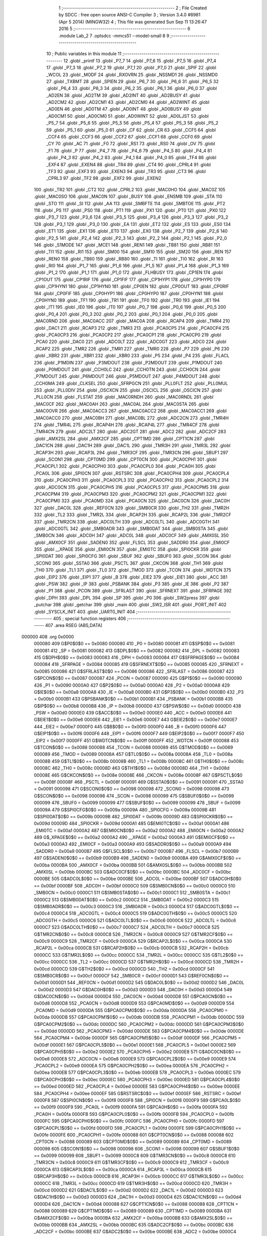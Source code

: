                                       1 ;--------------------------------------------------------
                                      2 ; File Created by SDCC : free open source ANSI-C Compiler
                                      3 ; Version 3.4.0 #8981 (Apr  5 2014) (MINGW32)
                                      4 ; This file was generated Sun Sep 11 13:26:47 2016
                                      5 ;--------------------------------------------------------
                                      6 	.module Lab_2
                                      7 	.optsdcc -mmcs51 --model-small
                                      8 	
                                      9 ;--------------------------------------------------------
                                     10 ; Public variables in this module
                                     11 ;--------------------------------------------------------
                                     12 	.globl _printf
                                     13 	.globl _P7_7
                                     14 	.globl _P7_6
                                     15 	.globl _P7_5
                                     16 	.globl _P7_4
                                     17 	.globl _P7_3
                                     18 	.globl _P7_2
                                     19 	.globl _P7_1
                                     20 	.globl _P7_0
                                     21 	.globl _SPIF
                                     22 	.globl _WCOL
                                     23 	.globl _MODF
                                     24 	.globl _RXOVRN
                                     25 	.globl _NSSMD1
                                     26 	.globl _NSSMD0
                                     27 	.globl _TXBMT
                                     28 	.globl _SPIEN
                                     29 	.globl _P6_7
                                     30 	.globl _P6_6
                                     31 	.globl _P6_5
                                     32 	.globl _P6_4
                                     33 	.globl _P6_3
                                     34 	.globl _P6_2
                                     35 	.globl _P6_1
                                     36 	.globl _P6_0
                                     37 	.globl _AD2EN
                                     38 	.globl _AD2TM
                                     39 	.globl _AD2INT
                                     40 	.globl _AD2BUSY
                                     41 	.globl _AD2CM2
                                     42 	.globl _AD2CM1
                                     43 	.globl _AD2CM0
                                     44 	.globl _AD2WINT
                                     45 	.globl _AD0EN
                                     46 	.globl _AD0TM
                                     47 	.globl _AD0INT
                                     48 	.globl _AD0BUSY
                                     49 	.globl _AD0CM1
                                     50 	.globl _AD0CM0
                                     51 	.globl _AD0WINT
                                     52 	.globl _AD0LJST
                                     53 	.globl _P5_7
                                     54 	.globl _P5_6
                                     55 	.globl _P5_5
                                     56 	.globl _P5_4
                                     57 	.globl _P5_3
                                     58 	.globl _P5_2
                                     59 	.globl _P5_1
                                     60 	.globl _P5_0
                                     61 	.globl _CF
                                     62 	.globl _CR
                                     63 	.globl _CCF5
                                     64 	.globl _CCF4
                                     65 	.globl _CCF3
                                     66 	.globl _CCF2
                                     67 	.globl _CCF1
                                     68 	.globl _CCF0
                                     69 	.globl _CY
                                     70 	.globl _AC
                                     71 	.globl _F0
                                     72 	.globl _RS1
                                     73 	.globl _RS0
                                     74 	.globl _OV
                                     75 	.globl _F1
                                     76 	.globl _P
                                     77 	.globl _P4_7
                                     78 	.globl _P4_6
                                     79 	.globl _P4_5
                                     80 	.globl _P4_4
                                     81 	.globl _P4_3
                                     82 	.globl _P4_2
                                     83 	.globl _P4_1
                                     84 	.globl _P4_0
                                     85 	.globl _TF4
                                     86 	.globl _EXF4
                                     87 	.globl _EXEN4
                                     88 	.globl _TR4
                                     89 	.globl _CT4
                                     90 	.globl _CPRL4
                                     91 	.globl _TF3
                                     92 	.globl _EXF3
                                     93 	.globl _EXEN3
                                     94 	.globl _TR3
                                     95 	.globl _CT3
                                     96 	.globl _CPRL3
                                     97 	.globl _TF2
                                     98 	.globl _EXF2
                                     99 	.globl _EXEN2
                                    100 	.globl _TR2
                                    101 	.globl _CT2
                                    102 	.globl _CPRL2
                                    103 	.globl _MAC0HO
                                    104 	.globl _MAC0Z
                                    105 	.globl _MAC0SO
                                    106 	.globl _MAC0N
                                    107 	.globl _BUSY
                                    108 	.globl _ENSMB
                                    109 	.globl _STA
                                    110 	.globl _STO
                                    111 	.globl _SI
                                    112 	.globl _AA
                                    113 	.globl _SMBFTE
                                    114 	.globl _SMBTOE
                                    115 	.globl _PT2
                                    116 	.globl _PS
                                    117 	.globl _PS0
                                    118 	.globl _PT1
                                    119 	.globl _PX1
                                    120 	.globl _PT0
                                    121 	.globl _PX0
                                    122 	.globl _P3_7
                                    123 	.globl _P3_6
                                    124 	.globl _P3_5
                                    125 	.globl _P3_4
                                    126 	.globl _P3_3
                                    127 	.globl _P3_2
                                    128 	.globl _P3_1
                                    129 	.globl _P3_0
                                    130 	.globl _EA
                                    131 	.globl _ET2
                                    132 	.globl _ES
                                    133 	.globl _ES0
                                    134 	.globl _ET1
                                    135 	.globl _EX1
                                    136 	.globl _ET0
                                    137 	.globl _EX0
                                    138 	.globl _P2_7
                                    139 	.globl _P2_6
                                    140 	.globl _P2_5
                                    141 	.globl _P2_4
                                    142 	.globl _P2_3
                                    143 	.globl _P2_2
                                    144 	.globl _P2_1
                                    145 	.globl _P2_0
                                    146 	.globl _S1MODE
                                    147 	.globl _MCE1
                                    148 	.globl _REN1
                                    149 	.globl _TB81
                                    150 	.globl _RB81
                                    151 	.globl _TI1
                                    152 	.globl _RI1
                                    153 	.globl _SM00
                                    154 	.globl _SM10
                                    155 	.globl _SM20
                                    156 	.globl _REN
                                    157 	.globl _REN0
                                    158 	.globl _TB80
                                    159 	.globl _RB80
                                    160 	.globl _TI
                                    161 	.globl _TI0
                                    162 	.globl _RI
                                    163 	.globl _RI0
                                    164 	.globl _P1_7
                                    165 	.globl _P1_6
                                    166 	.globl _P1_5
                                    167 	.globl _P1_4
                                    168 	.globl _P1_3
                                    169 	.globl _P1_2
                                    170 	.globl _P1_1
                                    171 	.globl _P1_0
                                    172 	.globl _FLHBUSY
                                    173 	.globl _CP1EN
                                    174 	.globl _CP1OUT
                                    175 	.globl _CP1RIF
                                    176 	.globl _CP1FIF
                                    177 	.globl _CP1HYP1
                                    178 	.globl _CP1HYP0
                                    179 	.globl _CP1HYN1
                                    180 	.globl _CP1HYN0
                                    181 	.globl _CP0EN
                                    182 	.globl _CP0OUT
                                    183 	.globl _CP0RIF
                                    184 	.globl _CP0FIF
                                    185 	.globl _CP0HYP1
                                    186 	.globl _CP0HYP0
                                    187 	.globl _CP0HYN1
                                    188 	.globl _CP0HYN0
                                    189 	.globl _TF1
                                    190 	.globl _TR1
                                    191 	.globl _TF0
                                    192 	.globl _TR0
                                    193 	.globl _IE1
                                    194 	.globl _IT1
                                    195 	.globl _IE0
                                    196 	.globl _IT0
                                    197 	.globl _P0_7
                                    198 	.globl _P0_6
                                    199 	.globl _P0_5
                                    200 	.globl _P0_4
                                    201 	.globl _P0_3
                                    202 	.globl _P0_2
                                    203 	.globl _P0_1
                                    204 	.globl _P0_0
                                    205 	.globl _MAC0RND
                                    206 	.globl _MAC0ACC
                                    207 	.globl _MAC0A
                                    208 	.globl _RCAP4
                                    209 	.globl _TMR4
                                    210 	.globl _DAC1
                                    211 	.globl _RCAP3
                                    212 	.globl _TMR3
                                    213 	.globl _PCA0CP5
                                    214 	.globl _PCA0CP4
                                    215 	.globl _PCA0CP3
                                    216 	.globl _PCA0CP2
                                    217 	.globl _PCA0CP1
                                    218 	.globl _PCA0CP0
                                    219 	.globl _PCA0
                                    220 	.globl _DAC0
                                    221 	.globl _ADC0LT
                                    222 	.globl _ADC0GT
                                    223 	.globl _ADC0
                                    224 	.globl _RCAP2
                                    225 	.globl _TMR2
                                    226 	.globl _TMR1
                                    227 	.globl _TMR0
                                    228 	.globl _P7
                                    229 	.globl _P6
                                    230 	.globl _XBR2
                                    231 	.globl _XBR1
                                    232 	.globl _XBR0
                                    233 	.globl _P5
                                    234 	.globl _P4
                                    235 	.globl _FLACL
                                    236 	.globl _P1MDIN
                                    237 	.globl _P3MDOUT
                                    238 	.globl _P2MDOUT
                                    239 	.globl _P1MDOUT
                                    240 	.globl _P0MDOUT
                                    241 	.globl _CCH0LC
                                    242 	.globl _CCH0TN
                                    243 	.globl _CCH0CN
                                    244 	.globl _P7MDOUT
                                    245 	.globl _P6MDOUT
                                    246 	.globl _P5MDOUT
                                    247 	.globl _P4MDOUT
                                    248 	.globl _CCH0MA
                                    249 	.globl _CLKSEL
                                    250 	.globl _SFRPGCN
                                    251 	.globl _PLL0FLT
                                    252 	.globl _PLL0MUL
                                    253 	.globl _PLL0DIV
                                    254 	.globl _OSCXCN
                                    255 	.globl _OSCICL
                                    256 	.globl _OSCICN
                                    257 	.globl _PLL0CN
                                    258 	.globl _FLSTAT
                                    259 	.globl _MAC0RNDH
                                    260 	.globl _MAC0RNDL
                                    261 	.globl _MAC0CF
                                    262 	.globl _MAC0AH
                                    263 	.globl _MAC0AL
                                    264 	.globl _MAC0STA
                                    265 	.globl _MAC0OVR
                                    266 	.globl _MAC0ACC3
                                    267 	.globl _MAC0ACC2
                                    268 	.globl _MAC0ACC1
                                    269 	.globl _MAC0ACC0
                                    270 	.globl _MAC0BH
                                    271 	.globl _MAC0BL
                                    272 	.globl _ADC2CN
                                    273 	.globl _TMR4H
                                    274 	.globl _TMR4L
                                    275 	.globl _RCAP4H
                                    276 	.globl _RCAP4L
                                    277 	.globl _TMR4CF
                                    278 	.globl _TMR4CN
                                    279 	.globl _ADC2LT
                                    280 	.globl _ADC2GT
                                    281 	.globl _ADC2
                                    282 	.globl _ADC2CF
                                    283 	.globl _AMX2SL
                                    284 	.globl _AMX2CF
                                    285 	.globl _CPT1MD
                                    286 	.globl _CPT1CN
                                    287 	.globl _DAC1CN
                                    288 	.globl _DAC1H
                                    289 	.globl _DAC1L
                                    290 	.globl _TMR3H
                                    291 	.globl _TMR3L
                                    292 	.globl _RCAP3H
                                    293 	.globl _RCAP3L
                                    294 	.globl _TMR3CF
                                    295 	.globl _TMR3CN
                                    296 	.globl _SBUF1
                                    297 	.globl _SCON1
                                    298 	.globl _CPT0MD
                                    299 	.globl _CPT0CN
                                    300 	.globl _PCA0CPH1
                                    301 	.globl _PCA0CPL1
                                    302 	.globl _PCA0CPH0
                                    303 	.globl _PCA0CPL0
                                    304 	.globl _PCA0H
                                    305 	.globl _PCA0L
                                    306 	.globl _SPI0CN
                                    307 	.globl _RSTSRC
                                    308 	.globl _PCA0CPH4
                                    309 	.globl _PCA0CPL4
                                    310 	.globl _PCA0CPH3
                                    311 	.globl _PCA0CPL3
                                    312 	.globl _PCA0CPH2
                                    313 	.globl _PCA0CPL2
                                    314 	.globl _ADC0CN
                                    315 	.globl _PCA0CPH5
                                    316 	.globl _PCA0CPL5
                                    317 	.globl _PCA0CPM5
                                    318 	.globl _PCA0CPM4
                                    319 	.globl _PCA0CPM3
                                    320 	.globl _PCA0CPM2
                                    321 	.globl _PCA0CPM1
                                    322 	.globl _PCA0CPM0
                                    323 	.globl _PCA0MD
                                    324 	.globl _PCA0CN
                                    325 	.globl _DAC0CN
                                    326 	.globl _DAC0H
                                    327 	.globl _DAC0L
                                    328 	.globl _REF0CN
                                    329 	.globl _SMB0CR
                                    330 	.globl _TH2
                                    331 	.globl _TMR2H
                                    332 	.globl _TL2
                                    333 	.globl _TMR2L
                                    334 	.globl _RCAP2H
                                    335 	.globl _RCAP2L
                                    336 	.globl _TMR2CF
                                    337 	.globl _TMR2CN
                                    338 	.globl _ADC0LTH
                                    339 	.globl _ADC0LTL
                                    340 	.globl _ADC0GTH
                                    341 	.globl _ADC0GTL
                                    342 	.globl _SMB0ADR
                                    343 	.globl _SMB0DAT
                                    344 	.globl _SMB0STA
                                    345 	.globl _SMB0CN
                                    346 	.globl _ADC0H
                                    347 	.globl _ADC0L
                                    348 	.globl _ADC0CF
                                    349 	.globl _AMX0SL
                                    350 	.globl _AMX0CF
                                    351 	.globl _SADEN0
                                    352 	.globl _FLSCL
                                    353 	.globl _SADDR0
                                    354 	.globl _EMI0CF
                                    355 	.globl __XPAGE
                                    356 	.globl _EMI0CN
                                    357 	.globl _EMI0TC
                                    358 	.globl _SPI0CKR
                                    359 	.globl _SPI0DAT
                                    360 	.globl _SPI0CFG
                                    361 	.globl _SBUF
                                    362 	.globl _SBUF0
                                    363 	.globl _SCON
                                    364 	.globl _SCON0
                                    365 	.globl _SSTA0
                                    366 	.globl _PSCTL
                                    367 	.globl _CKCON
                                    368 	.globl _TH1
                                    369 	.globl _TH0
                                    370 	.globl _TL1
                                    371 	.globl _TL0
                                    372 	.globl _TMOD
                                    373 	.globl _TCON
                                    374 	.globl _WDTCN
                                    375 	.globl _EIP2
                                    376 	.globl _EIP1
                                    377 	.globl _B
                                    378 	.globl _EIE2
                                    379 	.globl _EIE1
                                    380 	.globl _ACC
                                    381 	.globl _PSW
                                    382 	.globl _IP
                                    383 	.globl _PSBANK
                                    384 	.globl _P3
                                    385 	.globl _IE
                                    386 	.globl _P2
                                    387 	.globl _P1
                                    388 	.globl _PCON
                                    389 	.globl _SFRLAST
                                    390 	.globl _SFRNEXT
                                    391 	.globl _SFRPAGE
                                    392 	.globl _DPH
                                    393 	.globl _DPL
                                    394 	.globl _SP
                                    395 	.globl _P0
                                    396 	.globl _SW2press
                                    397 	.globl _putchar
                                    398 	.globl _getchar
                                    399 	.globl _main
                                    400 	.globl _SW2_ISR
                                    401 	.globl _PORT_INIT
                                    402 	.globl _SYSCLK_INIT
                                    403 	.globl _UART0_INIT
                                    404 ;--------------------------------------------------------
                                    405 ; special function registers
                                    406 ;--------------------------------------------------------
                                    407 	.area RSEG    (ABS,DATA)
      000000                        408 	.org 0x0000
                           000080   409 G$P0$0$0 == 0x0080
                           000080   410 _P0	=	0x0080
                           000081   411 G$SP$0$0 == 0x0081
                           000081   412 _SP	=	0x0081
                           000082   413 G$DPL$0$0 == 0x0082
                           000082   414 _DPL	=	0x0082
                           000083   415 G$DPH$0$0 == 0x0083
                           000083   416 _DPH	=	0x0083
                           000084   417 G$SFRPAGE$0$0 == 0x0084
                           000084   418 _SFRPAGE	=	0x0084
                           000085   419 G$SFRNEXT$0$0 == 0x0085
                           000085   420 _SFRNEXT	=	0x0085
                           000086   421 G$SFRLAST$0$0 == 0x0086
                           000086   422 _SFRLAST	=	0x0086
                           000087   423 G$PCON$0$0 == 0x0087
                           000087   424 _PCON	=	0x0087
                           000090   425 G$P1$0$0 == 0x0090
                           000090   426 _P1	=	0x0090
                           0000A0   427 G$P2$0$0 == 0x00a0
                           0000A0   428 _P2	=	0x00a0
                           0000A8   429 G$IE$0$0 == 0x00a8
                           0000A8   430 _IE	=	0x00a8
                           0000B0   431 G$P3$0$0 == 0x00b0
                           0000B0   432 _P3	=	0x00b0
                           0000B1   433 G$PSBANK$0$0 == 0x00b1
                           0000B1   434 _PSBANK	=	0x00b1
                           0000B8   435 G$IP$0$0 == 0x00b8
                           0000B8   436 _IP	=	0x00b8
                           0000D0   437 G$PSW$0$0 == 0x00d0
                           0000D0   438 _PSW	=	0x00d0
                           0000E0   439 G$ACC$0$0 == 0x00e0
                           0000E0   440 _ACC	=	0x00e0
                           0000E6   441 G$EIE1$0$0 == 0x00e6
                           0000E6   442 _EIE1	=	0x00e6
                           0000E7   443 G$EIE2$0$0 == 0x00e7
                           0000E7   444 _EIE2	=	0x00e7
                           0000F0   445 G$B$0$0 == 0x00f0
                           0000F0   446 _B	=	0x00f0
                           0000F6   447 G$EIP1$0$0 == 0x00f6
                           0000F6   448 _EIP1	=	0x00f6
                           0000F7   449 G$EIP2$0$0 == 0x00f7
                           0000F7   450 _EIP2	=	0x00f7
                           0000FF   451 G$WDTCN$0$0 == 0x00ff
                           0000FF   452 _WDTCN	=	0x00ff
                           000088   453 G$TCON$0$0 == 0x0088
                           000088   454 _TCON	=	0x0088
                           000089   455 G$TMOD$0$0 == 0x0089
                           000089   456 _TMOD	=	0x0089
                           00008A   457 G$TL0$0$0 == 0x008a
                           00008A   458 _TL0	=	0x008a
                           00008B   459 G$TL1$0$0 == 0x008b
                           00008B   460 _TL1	=	0x008b
                           00008C   461 G$TH0$0$0 == 0x008c
                           00008C   462 _TH0	=	0x008c
                           00008D   463 G$TH1$0$0 == 0x008d
                           00008D   464 _TH1	=	0x008d
                           00008E   465 G$CKCON$0$0 == 0x008e
                           00008E   466 _CKCON	=	0x008e
                           00008F   467 G$PSCTL$0$0 == 0x008f
                           00008F   468 _PSCTL	=	0x008f
                           000091   469 G$SSTA0$0$0 == 0x0091
                           000091   470 _SSTA0	=	0x0091
                           000098   471 G$SCON0$0$0 == 0x0098
                           000098   472 _SCON0	=	0x0098
                           000098   473 G$SCON$0$0 == 0x0098
                           000098   474 _SCON	=	0x0098
                           000099   475 G$SBUF0$0$0 == 0x0099
                           000099   476 _SBUF0	=	0x0099
                           000099   477 G$SBUF$0$0 == 0x0099
                           000099   478 _SBUF	=	0x0099
                           00009A   479 G$SPI0CFG$0$0 == 0x009a
                           00009A   480 _SPI0CFG	=	0x009a
                           00009B   481 G$SPI0DAT$0$0 == 0x009b
                           00009B   482 _SPI0DAT	=	0x009b
                           00009D   483 G$SPI0CKR$0$0 == 0x009d
                           00009D   484 _SPI0CKR	=	0x009d
                           0000A1   485 G$EMI0TC$0$0 == 0x00a1
                           0000A1   486 _EMI0TC	=	0x00a1
                           0000A2   487 G$EMI0CN$0$0 == 0x00a2
                           0000A2   488 _EMI0CN	=	0x00a2
                           0000A2   489 G$_XPAGE$0$0 == 0x00a2
                           0000A2   490 __XPAGE	=	0x00a2
                           0000A3   491 G$EMI0CF$0$0 == 0x00a3
                           0000A3   492 _EMI0CF	=	0x00a3
                           0000A9   493 G$SADDR0$0$0 == 0x00a9
                           0000A9   494 _SADDR0	=	0x00a9
                           0000B7   495 G$FLSCL$0$0 == 0x00b7
                           0000B7   496 _FLSCL	=	0x00b7
                           0000B9   497 G$SADEN0$0$0 == 0x00b9
                           0000B9   498 _SADEN0	=	0x00b9
                           0000BA   499 G$AMX0CF$0$0 == 0x00ba
                           0000BA   500 _AMX0CF	=	0x00ba
                           0000BB   501 G$AMX0SL$0$0 == 0x00bb
                           0000BB   502 _AMX0SL	=	0x00bb
                           0000BC   503 G$ADC0CF$0$0 == 0x00bc
                           0000BC   504 _ADC0CF	=	0x00bc
                           0000BE   505 G$ADC0L$0$0 == 0x00be
                           0000BE   506 _ADC0L	=	0x00be
                           0000BF   507 G$ADC0H$0$0 == 0x00bf
                           0000BF   508 _ADC0H	=	0x00bf
                           0000C0   509 G$SMB0CN$0$0 == 0x00c0
                           0000C0   510 _SMB0CN	=	0x00c0
                           0000C1   511 G$SMB0STA$0$0 == 0x00c1
                           0000C1   512 _SMB0STA	=	0x00c1
                           0000C2   513 G$SMB0DAT$0$0 == 0x00c2
                           0000C2   514 _SMB0DAT	=	0x00c2
                           0000C3   515 G$SMB0ADR$0$0 == 0x00c3
                           0000C3   516 _SMB0ADR	=	0x00c3
                           0000C4   517 G$ADC0GTL$0$0 == 0x00c4
                           0000C4   518 _ADC0GTL	=	0x00c4
                           0000C5   519 G$ADC0GTH$0$0 == 0x00c5
                           0000C5   520 _ADC0GTH	=	0x00c5
                           0000C6   521 G$ADC0LTL$0$0 == 0x00c6
                           0000C6   522 _ADC0LTL	=	0x00c6
                           0000C7   523 G$ADC0LTH$0$0 == 0x00c7
                           0000C7   524 _ADC0LTH	=	0x00c7
                           0000C8   525 G$TMR2CN$0$0 == 0x00c8
                           0000C8   526 _TMR2CN	=	0x00c8
                           0000C9   527 G$TMR2CF$0$0 == 0x00c9
                           0000C9   528 _TMR2CF	=	0x00c9
                           0000CA   529 G$RCAP2L$0$0 == 0x00ca
                           0000CA   530 _RCAP2L	=	0x00ca
                           0000CB   531 G$RCAP2H$0$0 == 0x00cb
                           0000CB   532 _RCAP2H	=	0x00cb
                           0000CC   533 G$TMR2L$0$0 == 0x00cc
                           0000CC   534 _TMR2L	=	0x00cc
                           0000CC   535 G$TL2$0$0 == 0x00cc
                           0000CC   536 _TL2	=	0x00cc
                           0000CD   537 G$TMR2H$0$0 == 0x00cd
                           0000CD   538 _TMR2H	=	0x00cd
                           0000CD   539 G$TH2$0$0 == 0x00cd
                           0000CD   540 _TH2	=	0x00cd
                           0000CF   541 G$SMB0CR$0$0 == 0x00cf
                           0000CF   542 _SMB0CR	=	0x00cf
                           0000D1   543 G$REF0CN$0$0 == 0x00d1
                           0000D1   544 _REF0CN	=	0x00d1
                           0000D2   545 G$DAC0L$0$0 == 0x00d2
                           0000D2   546 _DAC0L	=	0x00d2
                           0000D3   547 G$DAC0H$0$0 == 0x00d3
                           0000D3   548 _DAC0H	=	0x00d3
                           0000D4   549 G$DAC0CN$0$0 == 0x00d4
                           0000D4   550 _DAC0CN	=	0x00d4
                           0000D8   551 G$PCA0CN$0$0 == 0x00d8
                           0000D8   552 _PCA0CN	=	0x00d8
                           0000D9   553 G$PCA0MD$0$0 == 0x00d9
                           0000D9   554 _PCA0MD	=	0x00d9
                           0000DA   555 G$PCA0CPM0$0$0 == 0x00da
                           0000DA   556 _PCA0CPM0	=	0x00da
                           0000DB   557 G$PCA0CPM1$0$0 == 0x00db
                           0000DB   558 _PCA0CPM1	=	0x00db
                           0000DC   559 G$PCA0CPM2$0$0 == 0x00dc
                           0000DC   560 _PCA0CPM2	=	0x00dc
                           0000DD   561 G$PCA0CPM3$0$0 == 0x00dd
                           0000DD   562 _PCA0CPM3	=	0x00dd
                           0000DE   563 G$PCA0CPM4$0$0 == 0x00de
                           0000DE   564 _PCA0CPM4	=	0x00de
                           0000DF   565 G$PCA0CPM5$0$0 == 0x00df
                           0000DF   566 _PCA0CPM5	=	0x00df
                           0000E1   567 G$PCA0CPL5$0$0 == 0x00e1
                           0000E1   568 _PCA0CPL5	=	0x00e1
                           0000E2   569 G$PCA0CPH5$0$0 == 0x00e2
                           0000E2   570 _PCA0CPH5	=	0x00e2
                           0000E8   571 G$ADC0CN$0$0 == 0x00e8
                           0000E8   572 _ADC0CN	=	0x00e8
                           0000E9   573 G$PCA0CPL2$0$0 == 0x00e9
                           0000E9   574 _PCA0CPL2	=	0x00e9
                           0000EA   575 G$PCA0CPH2$0$0 == 0x00ea
                           0000EA   576 _PCA0CPH2	=	0x00ea
                           0000EB   577 G$PCA0CPL3$0$0 == 0x00eb
                           0000EB   578 _PCA0CPL3	=	0x00eb
                           0000EC   579 G$PCA0CPH3$0$0 == 0x00ec
                           0000EC   580 _PCA0CPH3	=	0x00ec
                           0000ED   581 G$PCA0CPL4$0$0 == 0x00ed
                           0000ED   582 _PCA0CPL4	=	0x00ed
                           0000EE   583 G$PCA0CPH4$0$0 == 0x00ee
                           0000EE   584 _PCA0CPH4	=	0x00ee
                           0000EF   585 G$RSTSRC$0$0 == 0x00ef
                           0000EF   586 _RSTSRC	=	0x00ef
                           0000F8   587 G$SPI0CN$0$0 == 0x00f8
                           0000F8   588 _SPI0CN	=	0x00f8
                           0000F9   589 G$PCA0L$0$0 == 0x00f9
                           0000F9   590 _PCA0L	=	0x00f9
                           0000FA   591 G$PCA0H$0$0 == 0x00fa
                           0000FA   592 _PCA0H	=	0x00fa
                           0000FB   593 G$PCA0CPL0$0$0 == 0x00fb
                           0000FB   594 _PCA0CPL0	=	0x00fb
                           0000FC   595 G$PCA0CPH0$0$0 == 0x00fc
                           0000FC   596 _PCA0CPH0	=	0x00fc
                           0000FD   597 G$PCA0CPL1$0$0 == 0x00fd
                           0000FD   598 _PCA0CPL1	=	0x00fd
                           0000FE   599 G$PCA0CPH1$0$0 == 0x00fe
                           0000FE   600 _PCA0CPH1	=	0x00fe
                           000088   601 G$CPT0CN$0$0 == 0x0088
                           000088   602 _CPT0CN	=	0x0088
                           000089   603 G$CPT0MD$0$0 == 0x0089
                           000089   604 _CPT0MD	=	0x0089
                           000098   605 G$SCON1$0$0 == 0x0098
                           000098   606 _SCON1	=	0x0098
                           000099   607 G$SBUF1$0$0 == 0x0099
                           000099   608 _SBUF1	=	0x0099
                           0000C8   609 G$TMR3CN$0$0 == 0x00c8
                           0000C8   610 _TMR3CN	=	0x00c8
                           0000C9   611 G$TMR3CF$0$0 == 0x00c9
                           0000C9   612 _TMR3CF	=	0x00c9
                           0000CA   613 G$RCAP3L$0$0 == 0x00ca
                           0000CA   614 _RCAP3L	=	0x00ca
                           0000CB   615 G$RCAP3H$0$0 == 0x00cb
                           0000CB   616 _RCAP3H	=	0x00cb
                           0000CC   617 G$TMR3L$0$0 == 0x00cc
                           0000CC   618 _TMR3L	=	0x00cc
                           0000CD   619 G$TMR3H$0$0 == 0x00cd
                           0000CD   620 _TMR3H	=	0x00cd
                           0000D2   621 G$DAC1L$0$0 == 0x00d2
                           0000D2   622 _DAC1L	=	0x00d2
                           0000D3   623 G$DAC1H$0$0 == 0x00d3
                           0000D3   624 _DAC1H	=	0x00d3
                           0000D4   625 G$DAC1CN$0$0 == 0x00d4
                           0000D4   626 _DAC1CN	=	0x00d4
                           000088   627 G$CPT1CN$0$0 == 0x0088
                           000088   628 _CPT1CN	=	0x0088
                           000089   629 G$CPT1MD$0$0 == 0x0089
                           000089   630 _CPT1MD	=	0x0089
                           0000BA   631 G$AMX2CF$0$0 == 0x00ba
                           0000BA   632 _AMX2CF	=	0x00ba
                           0000BB   633 G$AMX2SL$0$0 == 0x00bb
                           0000BB   634 _AMX2SL	=	0x00bb
                           0000BC   635 G$ADC2CF$0$0 == 0x00bc
                           0000BC   636 _ADC2CF	=	0x00bc
                           0000BE   637 G$ADC2$0$0 == 0x00be
                           0000BE   638 _ADC2	=	0x00be
                           0000C4   639 G$ADC2GT$0$0 == 0x00c4
                           0000C4   640 _ADC2GT	=	0x00c4
                           0000C6   641 G$ADC2LT$0$0 == 0x00c6
                           0000C6   642 _ADC2LT	=	0x00c6
                           0000C8   643 G$TMR4CN$0$0 == 0x00c8
                           0000C8   644 _TMR4CN	=	0x00c8
                           0000C9   645 G$TMR4CF$0$0 == 0x00c9
                           0000C9   646 _TMR4CF	=	0x00c9
                           0000CA   647 G$RCAP4L$0$0 == 0x00ca
                           0000CA   648 _RCAP4L	=	0x00ca
                           0000CB   649 G$RCAP4H$0$0 == 0x00cb
                           0000CB   650 _RCAP4H	=	0x00cb
                           0000CC   651 G$TMR4L$0$0 == 0x00cc
                           0000CC   652 _TMR4L	=	0x00cc
                           0000CD   653 G$TMR4H$0$0 == 0x00cd
                           0000CD   654 _TMR4H	=	0x00cd
                           0000E8   655 G$ADC2CN$0$0 == 0x00e8
                           0000E8   656 _ADC2CN	=	0x00e8
                           000091   657 G$MAC0BL$0$0 == 0x0091
                           000091   658 _MAC0BL	=	0x0091
                           000092   659 G$MAC0BH$0$0 == 0x0092
                           000092   660 _MAC0BH	=	0x0092
                           000093   661 G$MAC0ACC0$0$0 == 0x0093
                           000093   662 _MAC0ACC0	=	0x0093
                           000094   663 G$MAC0ACC1$0$0 == 0x0094
                           000094   664 _MAC0ACC1	=	0x0094
                           000095   665 G$MAC0ACC2$0$0 == 0x0095
                           000095   666 _MAC0ACC2	=	0x0095
                           000096   667 G$MAC0ACC3$0$0 == 0x0096
                           000096   668 _MAC0ACC3	=	0x0096
                           000097   669 G$MAC0OVR$0$0 == 0x0097
                           000097   670 _MAC0OVR	=	0x0097
                           0000C0   671 G$MAC0STA$0$0 == 0x00c0
                           0000C0   672 _MAC0STA	=	0x00c0
                           0000C1   673 G$MAC0AL$0$0 == 0x00c1
                           0000C1   674 _MAC0AL	=	0x00c1
                           0000C2   675 G$MAC0AH$0$0 == 0x00c2
                           0000C2   676 _MAC0AH	=	0x00c2
                           0000C3   677 G$MAC0CF$0$0 == 0x00c3
                           0000C3   678 _MAC0CF	=	0x00c3
                           0000CE   679 G$MAC0RNDL$0$0 == 0x00ce
                           0000CE   680 _MAC0RNDL	=	0x00ce
                           0000CF   681 G$MAC0RNDH$0$0 == 0x00cf
                           0000CF   682 _MAC0RNDH	=	0x00cf
                           000088   683 G$FLSTAT$0$0 == 0x0088
                           000088   684 _FLSTAT	=	0x0088
                           000089   685 G$PLL0CN$0$0 == 0x0089
                           000089   686 _PLL0CN	=	0x0089
                           00008A   687 G$OSCICN$0$0 == 0x008a
                           00008A   688 _OSCICN	=	0x008a
                           00008B   689 G$OSCICL$0$0 == 0x008b
                           00008B   690 _OSCICL	=	0x008b
                           00008C   691 G$OSCXCN$0$0 == 0x008c
                           00008C   692 _OSCXCN	=	0x008c
                           00008D   693 G$PLL0DIV$0$0 == 0x008d
                           00008D   694 _PLL0DIV	=	0x008d
                           00008E   695 G$PLL0MUL$0$0 == 0x008e
                           00008E   696 _PLL0MUL	=	0x008e
                           00008F   697 G$PLL0FLT$0$0 == 0x008f
                           00008F   698 _PLL0FLT	=	0x008f
                           000096   699 G$SFRPGCN$0$0 == 0x0096
                           000096   700 _SFRPGCN	=	0x0096
                           000097   701 G$CLKSEL$0$0 == 0x0097
                           000097   702 _CLKSEL	=	0x0097
                           00009A   703 G$CCH0MA$0$0 == 0x009a
                           00009A   704 _CCH0MA	=	0x009a
                           00009C   705 G$P4MDOUT$0$0 == 0x009c
                           00009C   706 _P4MDOUT	=	0x009c
                           00009D   707 G$P5MDOUT$0$0 == 0x009d
                           00009D   708 _P5MDOUT	=	0x009d
                           00009E   709 G$P6MDOUT$0$0 == 0x009e
                           00009E   710 _P6MDOUT	=	0x009e
                           00009F   711 G$P7MDOUT$0$0 == 0x009f
                           00009F   712 _P7MDOUT	=	0x009f
                           0000A1   713 G$CCH0CN$0$0 == 0x00a1
                           0000A1   714 _CCH0CN	=	0x00a1
                           0000A2   715 G$CCH0TN$0$0 == 0x00a2
                           0000A2   716 _CCH0TN	=	0x00a2
                           0000A3   717 G$CCH0LC$0$0 == 0x00a3
                           0000A3   718 _CCH0LC	=	0x00a3
                           0000A4   719 G$P0MDOUT$0$0 == 0x00a4
                           0000A4   720 _P0MDOUT	=	0x00a4
                           0000A5   721 G$P1MDOUT$0$0 == 0x00a5
                           0000A5   722 _P1MDOUT	=	0x00a5
                           0000A6   723 G$P2MDOUT$0$0 == 0x00a6
                           0000A6   724 _P2MDOUT	=	0x00a6
                           0000A7   725 G$P3MDOUT$0$0 == 0x00a7
                           0000A7   726 _P3MDOUT	=	0x00a7
                           0000AD   727 G$P1MDIN$0$0 == 0x00ad
                           0000AD   728 _P1MDIN	=	0x00ad
                           0000B7   729 G$FLACL$0$0 == 0x00b7
                           0000B7   730 _FLACL	=	0x00b7
                           0000C8   731 G$P4$0$0 == 0x00c8
                           0000C8   732 _P4	=	0x00c8
                           0000D8   733 G$P5$0$0 == 0x00d8
                           0000D8   734 _P5	=	0x00d8
                           0000E1   735 G$XBR0$0$0 == 0x00e1
                           0000E1   736 _XBR0	=	0x00e1
                           0000E2   737 G$XBR1$0$0 == 0x00e2
                           0000E2   738 _XBR1	=	0x00e2
                           0000E3   739 G$XBR2$0$0 == 0x00e3
                           0000E3   740 _XBR2	=	0x00e3
                           0000E8   741 G$P6$0$0 == 0x00e8
                           0000E8   742 _P6	=	0x00e8
                           0000F8   743 G$P7$0$0 == 0x00f8
                           0000F8   744 _P7	=	0x00f8
                           008C8A   745 G$TMR0$0$0 == 0x8c8a
                           008C8A   746 _TMR0	=	0x8c8a
                           008D8B   747 G$TMR1$0$0 == 0x8d8b
                           008D8B   748 _TMR1	=	0x8d8b
                           00CDCC   749 G$TMR2$0$0 == 0xcdcc
                           00CDCC   750 _TMR2	=	0xcdcc
                           00CBCA   751 G$RCAP2$0$0 == 0xcbca
                           00CBCA   752 _RCAP2	=	0xcbca
                           00BFBE   753 G$ADC0$0$0 == 0xbfbe
                           00BFBE   754 _ADC0	=	0xbfbe
                           00C5C4   755 G$ADC0GT$0$0 == 0xc5c4
                           00C5C4   756 _ADC0GT	=	0xc5c4
                           00C7C6   757 G$ADC0LT$0$0 == 0xc7c6
                           00C7C6   758 _ADC0LT	=	0xc7c6
                           00D3D2   759 G$DAC0$0$0 == 0xd3d2
                           00D3D2   760 _DAC0	=	0xd3d2
                           00FAF9   761 G$PCA0$0$0 == 0xfaf9
                           00FAF9   762 _PCA0	=	0xfaf9
                           00FCFB   763 G$PCA0CP0$0$0 == 0xfcfb
                           00FCFB   764 _PCA0CP0	=	0xfcfb
                           00FEFD   765 G$PCA0CP1$0$0 == 0xfefd
                           00FEFD   766 _PCA0CP1	=	0xfefd
                           00EAE9   767 G$PCA0CP2$0$0 == 0xeae9
                           00EAE9   768 _PCA0CP2	=	0xeae9
                           00ECEB   769 G$PCA0CP3$0$0 == 0xeceb
                           00ECEB   770 _PCA0CP3	=	0xeceb
                           00EEED   771 G$PCA0CP4$0$0 == 0xeeed
                           00EEED   772 _PCA0CP4	=	0xeeed
                           00E2E1   773 G$PCA0CP5$0$0 == 0xe2e1
                           00E2E1   774 _PCA0CP5	=	0xe2e1
                           00CDCC   775 G$TMR3$0$0 == 0xcdcc
                           00CDCC   776 _TMR3	=	0xcdcc
                           00CBCA   777 G$RCAP3$0$0 == 0xcbca
                           00CBCA   778 _RCAP3	=	0xcbca
                           00D3D2   779 G$DAC1$0$0 == 0xd3d2
                           00D3D2   780 _DAC1	=	0xd3d2
                           00CDCC   781 G$TMR4$0$0 == 0xcdcc
                           00CDCC   782 _TMR4	=	0xcdcc
                           00CBCA   783 G$RCAP4$0$0 == 0xcbca
                           00CBCA   784 _RCAP4	=	0xcbca
                           00C2C1   785 G$MAC0A$0$0 == 0xc2c1
                           00C2C1   786 _MAC0A	=	0xc2c1
                           96959493   787 G$MAC0ACC$0$0 == 0x96959493
                           96959493   788 _MAC0ACC	=	0x96959493
                           00CFCE   789 G$MAC0RND$0$0 == 0xcfce
                           00CFCE   790 _MAC0RND	=	0xcfce
                                    791 ;--------------------------------------------------------
                                    792 ; special function bits
                                    793 ;--------------------------------------------------------
                                    794 	.area RSEG    (ABS,DATA)
      000000                        795 	.org 0x0000
                           000080   796 G$P0_0$0$0 == 0x0080
                           000080   797 _P0_0	=	0x0080
                           000081   798 G$P0_1$0$0 == 0x0081
                           000081   799 _P0_1	=	0x0081
                           000082   800 G$P0_2$0$0 == 0x0082
                           000082   801 _P0_2	=	0x0082
                           000083   802 G$P0_3$0$0 == 0x0083
                           000083   803 _P0_3	=	0x0083
                           000084   804 G$P0_4$0$0 == 0x0084
                           000084   805 _P0_4	=	0x0084
                           000085   806 G$P0_5$0$0 == 0x0085
                           000085   807 _P0_5	=	0x0085
                           000086   808 G$P0_6$0$0 == 0x0086
                           000086   809 _P0_6	=	0x0086
                           000087   810 G$P0_7$0$0 == 0x0087
                           000087   811 _P0_7	=	0x0087
                           000088   812 G$IT0$0$0 == 0x0088
                           000088   813 _IT0	=	0x0088
                           000089   814 G$IE0$0$0 == 0x0089
                           000089   815 _IE0	=	0x0089
                           00008A   816 G$IT1$0$0 == 0x008a
                           00008A   817 _IT1	=	0x008a
                           00008B   818 G$IE1$0$0 == 0x008b
                           00008B   819 _IE1	=	0x008b
                           00008C   820 G$TR0$0$0 == 0x008c
                           00008C   821 _TR0	=	0x008c
                           00008D   822 G$TF0$0$0 == 0x008d
                           00008D   823 _TF0	=	0x008d
                           00008E   824 G$TR1$0$0 == 0x008e
                           00008E   825 _TR1	=	0x008e
                           00008F   826 G$TF1$0$0 == 0x008f
                           00008F   827 _TF1	=	0x008f
                           000088   828 G$CP0HYN0$0$0 == 0x0088
                           000088   829 _CP0HYN0	=	0x0088
                           000089   830 G$CP0HYN1$0$0 == 0x0089
                           000089   831 _CP0HYN1	=	0x0089
                           00008A   832 G$CP0HYP0$0$0 == 0x008a
                           00008A   833 _CP0HYP0	=	0x008a
                           00008B   834 G$CP0HYP1$0$0 == 0x008b
                           00008B   835 _CP0HYP1	=	0x008b
                           00008C   836 G$CP0FIF$0$0 == 0x008c
                           00008C   837 _CP0FIF	=	0x008c
                           00008D   838 G$CP0RIF$0$0 == 0x008d
                           00008D   839 _CP0RIF	=	0x008d
                           00008E   840 G$CP0OUT$0$0 == 0x008e
                           00008E   841 _CP0OUT	=	0x008e
                           00008F   842 G$CP0EN$0$0 == 0x008f
                           00008F   843 _CP0EN	=	0x008f
                           000088   844 G$CP1HYN0$0$0 == 0x0088
                           000088   845 _CP1HYN0	=	0x0088
                           000089   846 G$CP1HYN1$0$0 == 0x0089
                           000089   847 _CP1HYN1	=	0x0089
                           00008A   848 G$CP1HYP0$0$0 == 0x008a
                           00008A   849 _CP1HYP0	=	0x008a
                           00008B   850 G$CP1HYP1$0$0 == 0x008b
                           00008B   851 _CP1HYP1	=	0x008b
                           00008C   852 G$CP1FIF$0$0 == 0x008c
                           00008C   853 _CP1FIF	=	0x008c
                           00008D   854 G$CP1RIF$0$0 == 0x008d
                           00008D   855 _CP1RIF	=	0x008d
                           00008E   856 G$CP1OUT$0$0 == 0x008e
                           00008E   857 _CP1OUT	=	0x008e
                           00008F   858 G$CP1EN$0$0 == 0x008f
                           00008F   859 _CP1EN	=	0x008f
                           000088   860 G$FLHBUSY$0$0 == 0x0088
                           000088   861 _FLHBUSY	=	0x0088
                           000090   862 G$P1_0$0$0 == 0x0090
                           000090   863 _P1_0	=	0x0090
                           000091   864 G$P1_1$0$0 == 0x0091
                           000091   865 _P1_1	=	0x0091
                           000092   866 G$P1_2$0$0 == 0x0092
                           000092   867 _P1_2	=	0x0092
                           000093   868 G$P1_3$0$0 == 0x0093
                           000093   869 _P1_3	=	0x0093
                           000094   870 G$P1_4$0$0 == 0x0094
                           000094   871 _P1_4	=	0x0094
                           000095   872 G$P1_5$0$0 == 0x0095
                           000095   873 _P1_5	=	0x0095
                           000096   874 G$P1_6$0$0 == 0x0096
                           000096   875 _P1_6	=	0x0096
                           000097   876 G$P1_7$0$0 == 0x0097
                           000097   877 _P1_7	=	0x0097
                           000098   878 G$RI0$0$0 == 0x0098
                           000098   879 _RI0	=	0x0098
                           000098   880 G$RI$0$0 == 0x0098
                           000098   881 _RI	=	0x0098
                           000099   882 G$TI0$0$0 == 0x0099
                           000099   883 _TI0	=	0x0099
                           000099   884 G$TI$0$0 == 0x0099
                           000099   885 _TI	=	0x0099
                           00009A   886 G$RB80$0$0 == 0x009a
                           00009A   887 _RB80	=	0x009a
                           00009B   888 G$TB80$0$0 == 0x009b
                           00009B   889 _TB80	=	0x009b
                           00009C   890 G$REN0$0$0 == 0x009c
                           00009C   891 _REN0	=	0x009c
                           00009C   892 G$REN$0$0 == 0x009c
                           00009C   893 _REN	=	0x009c
                           00009D   894 G$SM20$0$0 == 0x009d
                           00009D   895 _SM20	=	0x009d
                           00009E   896 G$SM10$0$0 == 0x009e
                           00009E   897 _SM10	=	0x009e
                           00009F   898 G$SM00$0$0 == 0x009f
                           00009F   899 _SM00	=	0x009f
                           000098   900 G$RI1$0$0 == 0x0098
                           000098   901 _RI1	=	0x0098
                           000099   902 G$TI1$0$0 == 0x0099
                           000099   903 _TI1	=	0x0099
                           00009A   904 G$RB81$0$0 == 0x009a
                           00009A   905 _RB81	=	0x009a
                           00009B   906 G$TB81$0$0 == 0x009b
                           00009B   907 _TB81	=	0x009b
                           00009C   908 G$REN1$0$0 == 0x009c
                           00009C   909 _REN1	=	0x009c
                           00009D   910 G$MCE1$0$0 == 0x009d
                           00009D   911 _MCE1	=	0x009d
                           00009F   912 G$S1MODE$0$0 == 0x009f
                           00009F   913 _S1MODE	=	0x009f
                           0000A0   914 G$P2_0$0$0 == 0x00a0
                           0000A0   915 _P2_0	=	0x00a0
                           0000A1   916 G$P2_1$0$0 == 0x00a1
                           0000A1   917 _P2_1	=	0x00a1
                           0000A2   918 G$P2_2$0$0 == 0x00a2
                           0000A2   919 _P2_2	=	0x00a2
                           0000A3   920 G$P2_3$0$0 == 0x00a3
                           0000A3   921 _P2_3	=	0x00a3
                           0000A4   922 G$P2_4$0$0 == 0x00a4
                           0000A4   923 _P2_4	=	0x00a4
                           0000A5   924 G$P2_5$0$0 == 0x00a5
                           0000A5   925 _P2_5	=	0x00a5
                           0000A6   926 G$P2_6$0$0 == 0x00a6
                           0000A6   927 _P2_6	=	0x00a6
                           0000A7   928 G$P2_7$0$0 == 0x00a7
                           0000A7   929 _P2_7	=	0x00a7
                           0000A8   930 G$EX0$0$0 == 0x00a8
                           0000A8   931 _EX0	=	0x00a8
                           0000A9   932 G$ET0$0$0 == 0x00a9
                           0000A9   933 _ET0	=	0x00a9
                           0000AA   934 G$EX1$0$0 == 0x00aa
                           0000AA   935 _EX1	=	0x00aa
                           0000AB   936 G$ET1$0$0 == 0x00ab
                           0000AB   937 _ET1	=	0x00ab
                           0000AC   938 G$ES0$0$0 == 0x00ac
                           0000AC   939 _ES0	=	0x00ac
                           0000AC   940 G$ES$0$0 == 0x00ac
                           0000AC   941 _ES	=	0x00ac
                           0000AD   942 G$ET2$0$0 == 0x00ad
                           0000AD   943 _ET2	=	0x00ad
                           0000AF   944 G$EA$0$0 == 0x00af
                           0000AF   945 _EA	=	0x00af
                           0000B0   946 G$P3_0$0$0 == 0x00b0
                           0000B0   947 _P3_0	=	0x00b0
                           0000B1   948 G$P3_1$0$0 == 0x00b1
                           0000B1   949 _P3_1	=	0x00b1
                           0000B2   950 G$P3_2$0$0 == 0x00b2
                           0000B2   951 _P3_2	=	0x00b2
                           0000B3   952 G$P3_3$0$0 == 0x00b3
                           0000B3   953 _P3_3	=	0x00b3
                           0000B4   954 G$P3_4$0$0 == 0x00b4
                           0000B4   955 _P3_4	=	0x00b4
                           0000B5   956 G$P3_5$0$0 == 0x00b5
                           0000B5   957 _P3_5	=	0x00b5
                           0000B6   958 G$P3_6$0$0 == 0x00b6
                           0000B6   959 _P3_6	=	0x00b6
                           0000B7   960 G$P3_7$0$0 == 0x00b7
                           0000B7   961 _P3_7	=	0x00b7
                           0000B8   962 G$PX0$0$0 == 0x00b8
                           0000B8   963 _PX0	=	0x00b8
                           0000B9   964 G$PT0$0$0 == 0x00b9
                           0000B9   965 _PT0	=	0x00b9
                           0000BA   966 G$PX1$0$0 == 0x00ba
                           0000BA   967 _PX1	=	0x00ba
                           0000BB   968 G$PT1$0$0 == 0x00bb
                           0000BB   969 _PT1	=	0x00bb
                           0000BC   970 G$PS0$0$0 == 0x00bc
                           0000BC   971 _PS0	=	0x00bc
                           0000BC   972 G$PS$0$0 == 0x00bc
                           0000BC   973 _PS	=	0x00bc
                           0000BD   974 G$PT2$0$0 == 0x00bd
                           0000BD   975 _PT2	=	0x00bd
                           0000C0   976 G$SMBTOE$0$0 == 0x00c0
                           0000C0   977 _SMBTOE	=	0x00c0
                           0000C1   978 G$SMBFTE$0$0 == 0x00c1
                           0000C1   979 _SMBFTE	=	0x00c1
                           0000C2   980 G$AA$0$0 == 0x00c2
                           0000C2   981 _AA	=	0x00c2
                           0000C3   982 G$SI$0$0 == 0x00c3
                           0000C3   983 _SI	=	0x00c3
                           0000C4   984 G$STO$0$0 == 0x00c4
                           0000C4   985 _STO	=	0x00c4
                           0000C5   986 G$STA$0$0 == 0x00c5
                           0000C5   987 _STA	=	0x00c5
                           0000C6   988 G$ENSMB$0$0 == 0x00c6
                           0000C6   989 _ENSMB	=	0x00c6
                           0000C7   990 G$BUSY$0$0 == 0x00c7
                           0000C7   991 _BUSY	=	0x00c7
                           0000C0   992 G$MAC0N$0$0 == 0x00c0
                           0000C0   993 _MAC0N	=	0x00c0
                           0000C1   994 G$MAC0SO$0$0 == 0x00c1
                           0000C1   995 _MAC0SO	=	0x00c1
                           0000C2   996 G$MAC0Z$0$0 == 0x00c2
                           0000C2   997 _MAC0Z	=	0x00c2
                           0000C3   998 G$MAC0HO$0$0 == 0x00c3
                           0000C3   999 _MAC0HO	=	0x00c3
                           0000C8  1000 G$CPRL2$0$0 == 0x00c8
                           0000C8  1001 _CPRL2	=	0x00c8
                           0000C9  1002 G$CT2$0$0 == 0x00c9
                           0000C9  1003 _CT2	=	0x00c9
                           0000CA  1004 G$TR2$0$0 == 0x00ca
                           0000CA  1005 _TR2	=	0x00ca
                           0000CB  1006 G$EXEN2$0$0 == 0x00cb
                           0000CB  1007 _EXEN2	=	0x00cb
                           0000CE  1008 G$EXF2$0$0 == 0x00ce
                           0000CE  1009 _EXF2	=	0x00ce
                           0000CF  1010 G$TF2$0$0 == 0x00cf
                           0000CF  1011 _TF2	=	0x00cf
                           0000C8  1012 G$CPRL3$0$0 == 0x00c8
                           0000C8  1013 _CPRL3	=	0x00c8
                           0000C9  1014 G$CT3$0$0 == 0x00c9
                           0000C9  1015 _CT3	=	0x00c9
                           0000CA  1016 G$TR3$0$0 == 0x00ca
                           0000CA  1017 _TR3	=	0x00ca
                           0000CB  1018 G$EXEN3$0$0 == 0x00cb
                           0000CB  1019 _EXEN3	=	0x00cb
                           0000CE  1020 G$EXF3$0$0 == 0x00ce
                           0000CE  1021 _EXF3	=	0x00ce
                           0000CF  1022 G$TF3$0$0 == 0x00cf
                           0000CF  1023 _TF3	=	0x00cf
                           0000C8  1024 G$CPRL4$0$0 == 0x00c8
                           0000C8  1025 _CPRL4	=	0x00c8
                           0000C9  1026 G$CT4$0$0 == 0x00c9
                           0000C9  1027 _CT4	=	0x00c9
                           0000CA  1028 G$TR4$0$0 == 0x00ca
                           0000CA  1029 _TR4	=	0x00ca
                           0000CB  1030 G$EXEN4$0$0 == 0x00cb
                           0000CB  1031 _EXEN4	=	0x00cb
                           0000CE  1032 G$EXF4$0$0 == 0x00ce
                           0000CE  1033 _EXF4	=	0x00ce
                           0000CF  1034 G$TF4$0$0 == 0x00cf
                           0000CF  1035 _TF4	=	0x00cf
                           0000C8  1036 G$P4_0$0$0 == 0x00c8
                           0000C8  1037 _P4_0	=	0x00c8
                           0000C9  1038 G$P4_1$0$0 == 0x00c9
                           0000C9  1039 _P4_1	=	0x00c9
                           0000CA  1040 G$P4_2$0$0 == 0x00ca
                           0000CA  1041 _P4_2	=	0x00ca
                           0000CB  1042 G$P4_3$0$0 == 0x00cb
                           0000CB  1043 _P4_3	=	0x00cb
                           0000CC  1044 G$P4_4$0$0 == 0x00cc
                           0000CC  1045 _P4_4	=	0x00cc
                           0000CD  1046 G$P4_5$0$0 == 0x00cd
                           0000CD  1047 _P4_5	=	0x00cd
                           0000CE  1048 G$P4_6$0$0 == 0x00ce
                           0000CE  1049 _P4_6	=	0x00ce
                           0000CF  1050 G$P4_7$0$0 == 0x00cf
                           0000CF  1051 _P4_7	=	0x00cf
                           0000D0  1052 G$P$0$0 == 0x00d0
                           0000D0  1053 _P	=	0x00d0
                           0000D1  1054 G$F1$0$0 == 0x00d1
                           0000D1  1055 _F1	=	0x00d1
                           0000D2  1056 G$OV$0$0 == 0x00d2
                           0000D2  1057 _OV	=	0x00d2
                           0000D3  1058 G$RS0$0$0 == 0x00d3
                           0000D3  1059 _RS0	=	0x00d3
                           0000D4  1060 G$RS1$0$0 == 0x00d4
                           0000D4  1061 _RS1	=	0x00d4
                           0000D5  1062 G$F0$0$0 == 0x00d5
                           0000D5  1063 _F0	=	0x00d5
                           0000D6  1064 G$AC$0$0 == 0x00d6
                           0000D6  1065 _AC	=	0x00d6
                           0000D7  1066 G$CY$0$0 == 0x00d7
                           0000D7  1067 _CY	=	0x00d7
                           0000D8  1068 G$CCF0$0$0 == 0x00d8
                           0000D8  1069 _CCF0	=	0x00d8
                           0000D9  1070 G$CCF1$0$0 == 0x00d9
                           0000D9  1071 _CCF1	=	0x00d9
                           0000DA  1072 G$CCF2$0$0 == 0x00da
                           0000DA  1073 _CCF2	=	0x00da
                           0000DB  1074 G$CCF3$0$0 == 0x00db
                           0000DB  1075 _CCF3	=	0x00db
                           0000DC  1076 G$CCF4$0$0 == 0x00dc
                           0000DC  1077 _CCF4	=	0x00dc
                           0000DD  1078 G$CCF5$0$0 == 0x00dd
                           0000DD  1079 _CCF5	=	0x00dd
                           0000DE  1080 G$CR$0$0 == 0x00de
                           0000DE  1081 _CR	=	0x00de
                           0000DF  1082 G$CF$0$0 == 0x00df
                           0000DF  1083 _CF	=	0x00df
                           0000D8  1084 G$P5_0$0$0 == 0x00d8
                           0000D8  1085 _P5_0	=	0x00d8
                           0000D9  1086 G$P5_1$0$0 == 0x00d9
                           0000D9  1087 _P5_1	=	0x00d9
                           0000DA  1088 G$P5_2$0$0 == 0x00da
                           0000DA  1089 _P5_2	=	0x00da
                           0000DB  1090 G$P5_3$0$0 == 0x00db
                           0000DB  1091 _P5_3	=	0x00db
                           0000DC  1092 G$P5_4$0$0 == 0x00dc
                           0000DC  1093 _P5_4	=	0x00dc
                           0000DD  1094 G$P5_5$0$0 == 0x00dd
                           0000DD  1095 _P5_5	=	0x00dd
                           0000DE  1096 G$P5_6$0$0 == 0x00de
                           0000DE  1097 _P5_6	=	0x00de
                           0000DF  1098 G$P5_7$0$0 == 0x00df
                           0000DF  1099 _P5_7	=	0x00df
                           0000E8  1100 G$AD0LJST$0$0 == 0x00e8
                           0000E8  1101 _AD0LJST	=	0x00e8
                           0000E9  1102 G$AD0WINT$0$0 == 0x00e9
                           0000E9  1103 _AD0WINT	=	0x00e9
                           0000EA  1104 G$AD0CM0$0$0 == 0x00ea
                           0000EA  1105 _AD0CM0	=	0x00ea
                           0000EB  1106 G$AD0CM1$0$0 == 0x00eb
                           0000EB  1107 _AD0CM1	=	0x00eb
                           0000EC  1108 G$AD0BUSY$0$0 == 0x00ec
                           0000EC  1109 _AD0BUSY	=	0x00ec
                           0000ED  1110 G$AD0INT$0$0 == 0x00ed
                           0000ED  1111 _AD0INT	=	0x00ed
                           0000EE  1112 G$AD0TM$0$0 == 0x00ee
                           0000EE  1113 _AD0TM	=	0x00ee
                           0000EF  1114 G$AD0EN$0$0 == 0x00ef
                           0000EF  1115 _AD0EN	=	0x00ef
                           0000E8  1116 G$AD2WINT$0$0 == 0x00e8
                           0000E8  1117 _AD2WINT	=	0x00e8
                           0000E9  1118 G$AD2CM0$0$0 == 0x00e9
                           0000E9  1119 _AD2CM0	=	0x00e9
                           0000EA  1120 G$AD2CM1$0$0 == 0x00ea
                           0000EA  1121 _AD2CM1	=	0x00ea
                           0000EB  1122 G$AD2CM2$0$0 == 0x00eb
                           0000EB  1123 _AD2CM2	=	0x00eb
                           0000EC  1124 G$AD2BUSY$0$0 == 0x00ec
                           0000EC  1125 _AD2BUSY	=	0x00ec
                           0000ED  1126 G$AD2INT$0$0 == 0x00ed
                           0000ED  1127 _AD2INT	=	0x00ed
                           0000EE  1128 G$AD2TM$0$0 == 0x00ee
                           0000EE  1129 _AD2TM	=	0x00ee
                           0000EF  1130 G$AD2EN$0$0 == 0x00ef
                           0000EF  1131 _AD2EN	=	0x00ef
                           0000E8  1132 G$P6_0$0$0 == 0x00e8
                           0000E8  1133 _P6_0	=	0x00e8
                           0000E9  1134 G$P6_1$0$0 == 0x00e9
                           0000E9  1135 _P6_1	=	0x00e9
                           0000EA  1136 G$P6_2$0$0 == 0x00ea
                           0000EA  1137 _P6_2	=	0x00ea
                           0000EB  1138 G$P6_3$0$0 == 0x00eb
                           0000EB  1139 _P6_3	=	0x00eb
                           0000EC  1140 G$P6_4$0$0 == 0x00ec
                           0000EC  1141 _P6_4	=	0x00ec
                           0000ED  1142 G$P6_5$0$0 == 0x00ed
                           0000ED  1143 _P6_5	=	0x00ed
                           0000EE  1144 G$P6_6$0$0 == 0x00ee
                           0000EE  1145 _P6_6	=	0x00ee
                           0000EF  1146 G$P6_7$0$0 == 0x00ef
                           0000EF  1147 _P6_7	=	0x00ef
                           0000F8  1148 G$SPIEN$0$0 == 0x00f8
                           0000F8  1149 _SPIEN	=	0x00f8
                           0000F9  1150 G$TXBMT$0$0 == 0x00f9
                           0000F9  1151 _TXBMT	=	0x00f9
                           0000FA  1152 G$NSSMD0$0$0 == 0x00fa
                           0000FA  1153 _NSSMD0	=	0x00fa
                           0000FB  1154 G$NSSMD1$0$0 == 0x00fb
                           0000FB  1155 _NSSMD1	=	0x00fb
                           0000FC  1156 G$RXOVRN$0$0 == 0x00fc
                           0000FC  1157 _RXOVRN	=	0x00fc
                           0000FD  1158 G$MODF$0$0 == 0x00fd
                           0000FD  1159 _MODF	=	0x00fd
                           0000FE  1160 G$WCOL$0$0 == 0x00fe
                           0000FE  1161 _WCOL	=	0x00fe
                           0000FF  1162 G$SPIF$0$0 == 0x00ff
                           0000FF  1163 _SPIF	=	0x00ff
                           0000F8  1164 G$P7_0$0$0 == 0x00f8
                           0000F8  1165 _P7_0	=	0x00f8
                           0000F9  1166 G$P7_1$0$0 == 0x00f9
                           0000F9  1167 _P7_1	=	0x00f9
                           0000FA  1168 G$P7_2$0$0 == 0x00fa
                           0000FA  1169 _P7_2	=	0x00fa
                           0000FB  1170 G$P7_3$0$0 == 0x00fb
                           0000FB  1171 _P7_3	=	0x00fb
                           0000FC  1172 G$P7_4$0$0 == 0x00fc
                           0000FC  1173 _P7_4	=	0x00fc
                           0000FD  1174 G$P7_5$0$0 == 0x00fd
                           0000FD  1175 _P7_5	=	0x00fd
                           0000FE  1176 G$P7_6$0$0 == 0x00fe
                           0000FE  1177 _P7_6	=	0x00fe
                           0000FF  1178 G$P7_7$0$0 == 0x00ff
                           0000FF  1179 _P7_7	=	0x00ff
                                   1180 ;--------------------------------------------------------
                                   1181 ; overlayable register banks
                                   1182 ;--------------------------------------------------------
                                   1183 	.area REG_BANK_0	(REL,OVR,DATA)
      000000                       1184 	.ds 8
                                   1185 ;--------------------------------------------------------
                                   1186 ; internal ram data
                                   1187 ;--------------------------------------------------------
                                   1188 	.area DSEG    (DATA)
                                   1189 ;--------------------------------------------------------
                                   1190 ; overlayable items in internal ram 
                                   1191 ;--------------------------------------------------------
                                   1192 	.area	OSEG    (OVR,DATA)
                                   1193 	.area	OSEG    (OVR,DATA)
                                   1194 	.area	OSEG    (OVR,DATA)
                                   1195 	.area	OSEG    (OVR,DATA)
                                   1196 	.area	OSEG    (OVR,DATA)
                                   1197 ;--------------------------------------------------------
                                   1198 ; Stack segment in internal ram 
                                   1199 ;--------------------------------------------------------
                                   1200 	.area	SSEG
      00003C                       1201 __start__stack:
      00003C                       1202 	.ds	1
                                   1203 
                                   1204 ;--------------------------------------------------------
                                   1205 ; indirectly addressable internal ram data
                                   1206 ;--------------------------------------------------------
                                   1207 	.area ISEG    (DATA)
                                   1208 ;--------------------------------------------------------
                                   1209 ; absolute internal ram data
                                   1210 ;--------------------------------------------------------
                                   1211 	.area IABS    (ABS,DATA)
                                   1212 	.area IABS    (ABS,DATA)
                                   1213 ;--------------------------------------------------------
                                   1214 ; bit data
                                   1215 ;--------------------------------------------------------
                                   1216 	.area BSEG    (BIT)
                           000000  1217 G$SW2press$0$0==.
      000000                       1218 _SW2press::
      000000                       1219 	.ds 1
                                   1220 ;--------------------------------------------------------
                                   1221 ; paged external ram data
                                   1222 ;--------------------------------------------------------
                                   1223 	.area PSEG    (PAG,XDATA)
                                   1224 ;--------------------------------------------------------
                                   1225 ; external ram data
                                   1226 ;--------------------------------------------------------
                                   1227 	.area XSEG    (XDATA)
                                   1228 ;--------------------------------------------------------
                                   1229 ; absolute external ram data
                                   1230 ;--------------------------------------------------------
                                   1231 	.area XABS    (ABS,XDATA)
                                   1232 ;--------------------------------------------------------
                                   1233 ; external initialized ram data
                                   1234 ;--------------------------------------------------------
                                   1235 	.area XISEG   (XDATA)
                                   1236 	.area HOME    (CODE)
                                   1237 	.area GSINIT0 (CODE)
                                   1238 	.area GSINIT1 (CODE)
                                   1239 	.area GSINIT2 (CODE)
                                   1240 	.area GSINIT3 (CODE)
                                   1241 	.area GSINIT4 (CODE)
                                   1242 	.area GSINIT5 (CODE)
                                   1243 	.area GSINIT  (CODE)
                                   1244 	.area GSFINAL (CODE)
                                   1245 	.area CSEG    (CODE)
                                   1246 ;--------------------------------------------------------
                                   1247 ; interrupt vector 
                                   1248 ;--------------------------------------------------------
                                   1249 	.area HOME    (CODE)
      000000                       1250 __interrupt_vect:
      000000 02 00 09         [24] 1251 	ljmp	__sdcc_gsinit_startup
      000003 02 00 D4         [24] 1252 	ljmp	_SW2_ISR
                                   1253 ;--------------------------------------------------------
                                   1254 ; global & static initialisations
                                   1255 ;--------------------------------------------------------
                                   1256 	.area HOME    (CODE)
                                   1257 	.area GSINIT  (CODE)
                                   1258 	.area GSFINAL (CODE)
                                   1259 	.area GSINIT  (CODE)
                                   1260 	.globl __sdcc_gsinit_startup
                                   1261 	.globl __sdcc_program_startup
                                   1262 	.globl __start__stack
                                   1263 	.globl __mcs51_genXINIT
                                   1264 	.globl __mcs51_genXRAMCLEAR
                                   1265 	.globl __mcs51_genRAMCLEAR
                           000000  1266 	C$Lab_2.c$22$1$34 ==.
                                   1267 ;	C:\Users\Christina\Documents\MPS\Versions\Lab_02\Lab_2.c:22: __bit SW2press = 0;
      000062 C2 00            [12] 1268 	clr	_SW2press
                                   1269 	.area GSFINAL (CODE)
      000064 02 00 06         [24] 1270 	ljmp	__sdcc_program_startup
                                   1271 ;--------------------------------------------------------
                                   1272 ; Home
                                   1273 ;--------------------------------------------------------
                                   1274 	.area HOME    (CODE)
                                   1275 	.area HOME    (CODE)
      000006                       1276 __sdcc_program_startup:
      000006 02 00 7C         [24] 1277 	ljmp	_main
                                   1278 ;	return from main will return to caller
                                   1279 ;--------------------------------------------------------
                                   1280 ; code
                                   1281 ;--------------------------------------------------------
                                   1282 	.area CSEG    (CODE)
                                   1283 ;------------------------------------------------------------
                                   1284 ;Allocation info for local variables in function 'putchar'
                                   1285 ;------------------------------------------------------------
                                   1286 ;c                         Allocated to registers r7 
                                   1287 ;------------------------------------------------------------
                           000000  1288 	G$putchar$0$0 ==.
                           000000  1289 	C$putget.h$18$0$0 ==.
                                   1290 ;	C:\Users\Christina\Documents\MPS\Versions\Lab_02\/putget.h:18: void putchar(char c)
                                   1291 ;	-----------------------------------------
                                   1292 ;	 function putchar
                                   1293 ;	-----------------------------------------
      000067                       1294 _putchar:
                           000007  1295 	ar7 = 0x07
                           000006  1296 	ar6 = 0x06
                           000005  1297 	ar5 = 0x05
                           000004  1298 	ar4 = 0x04
                           000003  1299 	ar3 = 0x03
                           000002  1300 	ar2 = 0x02
                           000001  1301 	ar1 = 0x01
                           000000  1302 	ar0 = 0x00
      000067 AF 82            [24] 1303 	mov	r7,dpl
                           000002  1304 	C$putget.h$20$1$16 ==.
                                   1305 ;	C:\Users\Christina\Documents\MPS\Versions\Lab_02\/putget.h:20: while(!TI0); 
      000069                       1306 00101$:
                           000002  1307 	C$putget.h$21$1$16 ==.
                                   1308 ;	C:\Users\Christina\Documents\MPS\Versions\Lab_02\/putget.h:21: TI0=0;
      000069 10 99 02         [24] 1309 	jbc	_TI0,00112$
      00006C 80 FB            [24] 1310 	sjmp	00101$
      00006E                       1311 00112$:
                           000007  1312 	C$putget.h$22$1$16 ==.
                                   1313 ;	C:\Users\Christina\Documents\MPS\Versions\Lab_02\/putget.h:22: SBUF0 = c;
      00006E 8F 99            [24] 1314 	mov	_SBUF0,r7
                           000009  1315 	C$putget.h$23$1$16 ==.
                           000009  1316 	XG$putchar$0$0 ==.
      000070 22               [24] 1317 	ret
                                   1318 ;------------------------------------------------------------
                                   1319 ;Allocation info for local variables in function 'getchar'
                                   1320 ;------------------------------------------------------------
                                   1321 ;c                         Allocated to registers 
                                   1322 ;------------------------------------------------------------
                           00000A  1323 	G$getchar$0$0 ==.
                           00000A  1324 	C$putget.h$28$1$16 ==.
                                   1325 ;	C:\Users\Christina\Documents\MPS\Versions\Lab_02\/putget.h:28: char getchar(void)
                                   1326 ;	-----------------------------------------
                                   1327 ;	 function getchar
                                   1328 ;	-----------------------------------------
      000071                       1329 _getchar:
                           00000A  1330 	C$putget.h$31$1$18 ==.
                                   1331 ;	C:\Users\Christina\Documents\MPS\Versions\Lab_02\/putget.h:31: while(!RI0);
      000071                       1332 00101$:
                           00000A  1333 	C$putget.h$32$1$18 ==.
                                   1334 ;	C:\Users\Christina\Documents\MPS\Versions\Lab_02\/putget.h:32: RI0 =0;
      000071 10 98 02         [24] 1335 	jbc	_RI0,00112$
      000074 80 FB            [24] 1336 	sjmp	00101$
      000076                       1337 00112$:
                           00000F  1338 	C$putget.h$33$1$18 ==.
                                   1339 ;	C:\Users\Christina\Documents\MPS\Versions\Lab_02\/putget.h:33: c = SBUF0;
      000076 E5 99            [12] 1340 	mov	a,_SBUF0
                           000011  1341 	C$putget.h$36$1$18 ==.
                                   1342 ;	C:\Users\Christina\Documents\MPS\Versions\Lab_02\/putget.h:36: return SBUF0;
      000078 85 99 82         [24] 1343 	mov	dpl,_SBUF0
                           000014  1344 	C$putget.h$37$1$18 ==.
                           000014  1345 	XG$getchar$0$0 ==.
      00007B 22               [24] 1346 	ret
                                   1347 ;------------------------------------------------------------
                                   1348 ;Allocation info for local variables in function 'main'
                                   1349 ;------------------------------------------------------------
                           000015  1350 	G$main$0$0 ==.
                           000015  1351 	C$Lab_2.c$35$1$18 ==.
                                   1352 ;	C:\Users\Christina\Documents\MPS\Versions\Lab_02\Lab_2.c:35: void main (void)
                                   1353 ;	-----------------------------------------
                                   1354 ;	 function main
                                   1355 ;	-----------------------------------------
      00007C                       1356 _main:
                           000015  1357 	C$Lab_2.c$43$1$25 ==.
                                   1358 ;	C:\Users\Christina\Documents\MPS\Versions\Lab_02\Lab_2.c:43: SFRPAGE = CONFIG_PAGE;
      00007C 75 84 0F         [24] 1359 	mov	_SFRPAGE,#0x0F
                           000018  1360 	C$Lab_2.c$45$1$25 ==.
                                   1361 ;	C:\Users\Christina\Documents\MPS\Versions\Lab_02\Lab_2.c:45: PORT_INIT();                // Configure the Crossbar and GPIO.
      00007F 12 00 D7         [24] 1362 	lcall	_PORT_INIT
                           00001B  1363 	C$Lab_2.c$46$1$25 ==.
                                   1364 ;	C:\Users\Christina\Documents\MPS\Versions\Lab_02\Lab_2.c:46: SYSCLK_INIT();              // Initialize the oscillator.
      000082 12 00 F6         [24] 1365 	lcall	_SYSCLK_INIT
                           00001E  1366 	C$Lab_2.c$47$1$25 ==.
                                   1367 ;	C:\Users\Christina\Documents\MPS\Versions\Lab_02\Lab_2.c:47: UART0_INIT();               // Initialize UART0.
      000085 12 01 4C         [24] 1368 	lcall	_UART0_INIT
                           000021  1369 	C$Lab_2.c$49$1$25 ==.
                                   1370 ;	C:\Users\Christina\Documents\MPS\Versions\Lab_02\Lab_2.c:49: SFRPAGE = LEGACY_PAGE;
      000088 75 84 00         [24] 1371 	mov	_SFRPAGE,#0x00
                           000024  1372 	C$Lab_2.c$50$1$25 ==.
                                   1373 ;	C:\Users\Christina\Documents\MPS\Versions\Lab_02\Lab_2.c:50: IT0     = 1;                // /INT0 is edge triggered, falling-edge.
      00008B D2 88            [12] 1374 	setb	_IT0
                           000026  1375 	C$Lab_2.c$54$1$25 ==.
                                   1376 ;	C:\Users\Christina\Documents\MPS\Versions\Lab_02\Lab_2.c:54: printf("\033[2J");          // Erase screen and move cursor to the home position.
      00008D 74 AC            [12] 1377 	mov	a,#___str_0
      00008F C0 E0            [24] 1378 	push	acc
      000091 74 07            [12] 1379 	mov	a,#(___str_0 >> 8)
      000093 C0 E0            [24] 1380 	push	acc
      000095 74 80            [12] 1381 	mov	a,#0x80
      000097 C0 E0            [24] 1382 	push	acc
      000099 12 01 98         [24] 1383 	lcall	_printf
      00009C 15 81            [12] 1384 	dec	sp
      00009E 15 81            [12] 1385 	dec	sp
      0000A0 15 81            [12] 1386 	dec	sp
                           00003B  1387 	C$Lab_2.c$55$1$25 ==.
                                   1388 ;	C:\Users\Christina\Documents\MPS\Versions\Lab_02\Lab_2.c:55: printf("MPS Interrupt Switch Test\n\n\r");
      0000A2 74 B1            [12] 1389 	mov	a,#___str_1
      0000A4 C0 E0            [24] 1390 	push	acc
      0000A6 74 07            [12] 1391 	mov	a,#(___str_1 >> 8)
      0000A8 C0 E0            [24] 1392 	push	acc
      0000AA 74 80            [12] 1393 	mov	a,#0x80
      0000AC C0 E0            [24] 1394 	push	acc
      0000AE 12 01 98         [24] 1395 	lcall	_printf
      0000B1 15 81            [12] 1396 	dec	sp
      0000B3 15 81            [12] 1397 	dec	sp
      0000B5 15 81            [12] 1398 	dec	sp
                           000050  1399 	C$Lab_2.c$56$1$25 ==.
                                   1400 ;	C:\Users\Christina\Documents\MPS\Versions\Lab_02\Lab_2.c:56: printf("Ground /INT0 on P0.2 to generate an interrupt.\n\n\r");
      0000B7 74 CE            [12] 1401 	mov	a,#___str_2
      0000B9 C0 E0            [24] 1402 	push	acc
      0000BB 74 07            [12] 1403 	mov	a,#(___str_2 >> 8)
      0000BD C0 E0            [24] 1404 	push	acc
      0000BF 74 80            [12] 1405 	mov	a,#0x80
      0000C1 C0 E0            [24] 1406 	push	acc
      0000C3 12 01 98         [24] 1407 	lcall	_printf
      0000C6 15 81            [12] 1408 	dec	sp
      0000C8 15 81            [12] 1409 	dec	sp
      0000CA 15 81            [12] 1410 	dec	sp
                           000065  1411 	C$Lab_2.c$58$1$25 ==.
                                   1412 ;	C:\Users\Christina\Documents\MPS\Versions\Lab_02\Lab_2.c:58: SFRPAGE = CONFIG_PAGE;
      0000CC 75 84 0F         [24] 1413 	mov	_SFRPAGE,#0x0F
                           000068  1414 	C$Lab_2.c$59$1$25 ==.
                                   1415 ;	C:\Users\Christina\Documents\MPS\Versions\Lab_02\Lab_2.c:59: EX0     = 1;                // Enable Ext Int 0 only after everything is settled.
      0000CF D2 A8            [12] 1416 	setb	_EX0
                           00006A  1417 	C$Lab_2.c$61$1$25 ==.
                                   1418 ;	C:\Users\Christina\Documents\MPS\Versions\Lab_02\Lab_2.c:61: while (1)                   // No need to set UART0_PAGE
      0000D1                       1419 00102$:
      0000D1 80 FE            [24] 1420 	sjmp	00102$
                           00006C  1421 	C$Lab_2.c$64$1$25 ==.
                           00006C  1422 	XG$main$0$0 ==.
      0000D3 22               [24] 1423 	ret
                                   1424 ;------------------------------------------------------------
                                   1425 ;Allocation info for local variables in function 'SW2_ISR'
                                   1426 ;------------------------------------------------------------
                           00006D  1427 	G$SW2_ISR$0$0 ==.
                           00006D  1428 	C$Lab_2.c$71$1$25 ==.
                                   1429 ;	C:\Users\Christina\Documents\MPS\Versions\Lab_02\Lab_2.c:71: void SW2_ISR (void) __interrupt 0   // Interrupt 0 corresponds to vector address 0003h.
                                   1430 ;	-----------------------------------------
                                   1431 ;	 function SW2_ISR
                                   1432 ;	-----------------------------------------
      0000D4                       1433 _SW2_ISR:
                           00006D  1434 	C$Lab_2.c$75$1$28 ==.
                                   1435 ;	C:\Users\Christina\Documents\MPS\Versions\Lab_02\Lab_2.c:75: SW2press=1;
      0000D4 D2 00            [12] 1436 	setb	_SW2press
                           00006F  1437 	C$Lab_2.c$76$1$28 ==.
                           00006F  1438 	XG$SW2_ISR$0$0 ==.
      0000D6 32               [24] 1439 	reti
                                   1440 ;	eliminated unneeded mov psw,# (no regs used in bank)
                                   1441 ;	eliminated unneeded push/pop psw
                                   1442 ;	eliminated unneeded push/pop dpl
                                   1443 ;	eliminated unneeded push/pop dph
                                   1444 ;	eliminated unneeded push/pop b
                                   1445 ;	eliminated unneeded push/pop acc
                                   1446 ;------------------------------------------------------------
                                   1447 ;Allocation info for local variables in function 'PORT_INIT'
                                   1448 ;------------------------------------------------------------
                                   1449 ;SFRPAGE_SAVE              Allocated to registers r7 
                                   1450 ;------------------------------------------------------------
                           000070  1451 	G$PORT_INIT$0$0 ==.
                           000070  1452 	C$Lab_2.c$84$1$28 ==.
                                   1453 ;	C:\Users\Christina\Documents\MPS\Versions\Lab_02\Lab_2.c:84: void PORT_INIT(void)
                                   1454 ;	-----------------------------------------
                                   1455 ;	 function PORT_INIT
                                   1456 ;	-----------------------------------------
      0000D7                       1457 _PORT_INIT:
                           000070  1458 	C$Lab_2.c$88$1$30 ==.
                                   1459 ;	C:\Users\Christina\Documents\MPS\Versions\Lab_02\Lab_2.c:88: SFRPAGE_SAVE = SFRPAGE;     // Save Current SFR page.
      0000D7 AF 84            [24] 1460 	mov	r7,_SFRPAGE
                           000072  1461 	C$Lab_2.c$90$1$30 ==.
                                   1462 ;	C:\Users\Christina\Documents\MPS\Versions\Lab_02\Lab_2.c:90: SFRPAGE = CONFIG_PAGE;
      0000D9 75 84 0F         [24] 1463 	mov	_SFRPAGE,#0x0F
                           000075  1464 	C$Lab_2.c$91$1$30 ==.
                                   1465 ;	C:\Users\Christina\Documents\MPS\Versions\Lab_02\Lab_2.c:91: WDTCN   = 0xDE;             // Disable watchdog timer.
      0000DC 75 FF DE         [24] 1466 	mov	_WDTCN,#0xDE
                           000078  1467 	C$Lab_2.c$92$1$30 ==.
                                   1468 ;	C:\Users\Christina\Documents\MPS\Versions\Lab_02\Lab_2.c:92: WDTCN   = 0xAD;
      0000DF 75 FF AD         [24] 1469 	mov	_WDTCN,#0xAD
                           00007B  1470 	C$Lab_2.c$93$1$30 ==.
                                   1471 ;	C:\Users\Christina\Documents\MPS\Versions\Lab_02\Lab_2.c:93: EA      = 1;                // Enable interrupts as selected.
      0000E2 D2 AF            [12] 1472 	setb	_EA
                           00007D  1473 	C$Lab_2.c$95$1$30 ==.
                                   1474 ;	C:\Users\Christina\Documents\MPS\Versions\Lab_02\Lab_2.c:95: XBR0    = 0x04;             // Enable UART0.
      0000E4 75 E1 04         [24] 1475 	mov	_XBR0,#0x04
                           000080  1476 	C$Lab_2.c$96$1$30 ==.
                                   1477 ;	C:\Users\Christina\Documents\MPS\Versions\Lab_02\Lab_2.c:96: XBR1    = 0x04;             // /INT0 routed to port pin.
      0000E7 75 E2 04         [24] 1478 	mov	_XBR1,#0x04
                           000083  1479 	C$Lab_2.c$97$1$30 ==.
                                   1480 ;	C:\Users\Christina\Documents\MPS\Versions\Lab_02\Lab_2.c:97: XBR2    = 0x40;             // Enable Crossbar and weak pull-ups.
      0000EA 75 E3 40         [24] 1481 	mov	_XBR2,#0x40
                           000086  1482 	C$Lab_2.c$99$1$30 ==.
                                   1483 ;	C:\Users\Christina\Documents\MPS\Versions\Lab_02\Lab_2.c:99: P0MDOUT = 0x01;             // P0.0 (TX0) is configured as Push-Pull for output.
      0000ED 75 A4 01         [24] 1484 	mov	_P0MDOUT,#0x01
                           000089  1485 	C$Lab_2.c$102$1$30 ==.
                                   1486 ;	C:\Users\Christina\Documents\MPS\Versions\Lab_02\Lab_2.c:102: P0      = 0x06;             // Additionally, set P0.0=0, P0.1=1, and P0.2=1.
      0000F0 75 80 06         [24] 1487 	mov	_P0,#0x06
                           00008C  1488 	C$Lab_2.c$104$1$30 ==.
                                   1489 ;	C:\Users\Christina\Documents\MPS\Versions\Lab_02\Lab_2.c:104: SFRPAGE = SFRPAGE_SAVE;     // Restore SFR page.
      0000F3 8F 84            [24] 1490 	mov	_SFRPAGE,r7
                           00008E  1491 	C$Lab_2.c$105$1$30 ==.
                           00008E  1492 	XG$PORT_INIT$0$0 ==.
      0000F5 22               [24] 1493 	ret
                                   1494 ;------------------------------------------------------------
                                   1495 ;Allocation info for local variables in function 'SYSCLK_INIT'
                                   1496 ;------------------------------------------------------------
                                   1497 ;i                         Allocated to registers r5 r6 
                                   1498 ;SFRPAGE_SAVE              Allocated to registers r7 
                                   1499 ;------------------------------------------------------------
                           00008F  1500 	G$SYSCLK_INIT$0$0 ==.
                           00008F  1501 	C$Lab_2.c$113$1$30 ==.
                                   1502 ;	C:\Users\Christina\Documents\MPS\Versions\Lab_02\Lab_2.c:113: void SYSCLK_INIT(void)
                                   1503 ;	-----------------------------------------
                                   1504 ;	 function SYSCLK_INIT
                                   1505 ;	-----------------------------------------
      0000F6                       1506 _SYSCLK_INIT:
                           00008F  1507 	C$Lab_2.c$119$1$32 ==.
                                   1508 ;	C:\Users\Christina\Documents\MPS\Versions\Lab_02\Lab_2.c:119: SFRPAGE_SAVE = SFRPAGE;     // Save Current SFR page.
      0000F6 AF 84            [24] 1509 	mov	r7,_SFRPAGE
                           000091  1510 	C$Lab_2.c$121$1$32 ==.
                                   1511 ;	C:\Users\Christina\Documents\MPS\Versions\Lab_02\Lab_2.c:121: SFRPAGE = CONFIG_PAGE;
      0000F8 75 84 0F         [24] 1512 	mov	_SFRPAGE,#0x0F
                           000094  1513 	C$Lab_2.c$122$1$32 ==.
                                   1514 ;	C:\Users\Christina\Documents\MPS\Versions\Lab_02\Lab_2.c:122: OSCXCN  = 0x67;             // Start external oscillator
      0000FB 75 8C 67         [24] 1515 	mov	_OSCXCN,#0x67
                           000097  1516 	C$Lab_2.c$123$1$32 ==.
                                   1517 ;	C:\Users\Christina\Documents\MPS\Versions\Lab_02\Lab_2.c:123: for(i=0; i < 256; i++);     // Wait for the oscillator to start up.
      0000FE 7D 00            [12] 1518 	mov	r5,#0x00
      000100 7E 01            [12] 1519 	mov	r6,#0x01
      000102                       1520 00111$:
      000102 1D               [12] 1521 	dec	r5
      000103 BD FF 01         [24] 1522 	cjne	r5,#0xFF,00141$
      000106 1E               [12] 1523 	dec	r6
      000107                       1524 00141$:
      000107 ED               [12] 1525 	mov	a,r5
      000108 4E               [12] 1526 	orl	a,r6
      000109 70 F7            [24] 1527 	jnz	00111$
                           0000A4  1528 	C$Lab_2.c$124$1$32 ==.
                                   1529 ;	C:\Users\Christina\Documents\MPS\Versions\Lab_02\Lab_2.c:124: while(!(OSCXCN & 0x80));    // Check to see if the Crystal Oscillator Valid Flag is set.
      00010B                       1530 00102$:
      00010B E5 8C            [12] 1531 	mov	a,_OSCXCN
      00010D 30 E7 FB         [24] 1532 	jnb	acc.7,00102$
                           0000A9  1533 	C$Lab_2.c$125$1$32 ==.
                                   1534 ;	C:\Users\Christina\Documents\MPS\Versions\Lab_02\Lab_2.c:125: CLKSEL  = 0x01;             // SYSCLK derived from the External Oscillator circuit.
      000110 75 97 01         [24] 1535 	mov	_CLKSEL,#0x01
                           0000AC  1536 	C$Lab_2.c$126$1$32 ==.
                                   1537 ;	C:\Users\Christina\Documents\MPS\Versions\Lab_02\Lab_2.c:126: OSCICN  = 0x00;             // Disable the internal oscillator.
      000113 75 8A 00         [24] 1538 	mov	_OSCICN,#0x00
                           0000AF  1539 	C$Lab_2.c$128$1$32 ==.
                                   1540 ;	C:\Users\Christina\Documents\MPS\Versions\Lab_02\Lab_2.c:128: SFRPAGE = CONFIG_PAGE;
      000116 75 84 0F         [24] 1541 	mov	_SFRPAGE,#0x0F
                           0000B2  1542 	C$Lab_2.c$129$1$32 ==.
                                   1543 ;	C:\Users\Christina\Documents\MPS\Versions\Lab_02\Lab_2.c:129: PLL0CN  = 0x04;
      000119 75 89 04         [24] 1544 	mov	_PLL0CN,#0x04
                           0000B5  1545 	C$Lab_2.c$130$1$32 ==.
                                   1546 ;	C:\Users\Christina\Documents\MPS\Versions\Lab_02\Lab_2.c:130: SFRPAGE = LEGACY_PAGE;
      00011C 75 84 00         [24] 1547 	mov	_SFRPAGE,#0x00
                           0000B8  1548 	C$Lab_2.c$131$1$32 ==.
                                   1549 ;	C:\Users\Christina\Documents\MPS\Versions\Lab_02\Lab_2.c:131: FLSCL   = 0x10;
      00011F 75 B7 10         [24] 1550 	mov	_FLSCL,#0x10
                           0000BB  1551 	C$Lab_2.c$132$1$32 ==.
                                   1552 ;	C:\Users\Christina\Documents\MPS\Versions\Lab_02\Lab_2.c:132: SFRPAGE = CONFIG_PAGE;
      000122 75 84 0F         [24] 1553 	mov	_SFRPAGE,#0x0F
                           0000BE  1554 	C$Lab_2.c$133$1$32 ==.
                                   1555 ;	C:\Users\Christina\Documents\MPS\Versions\Lab_02\Lab_2.c:133: PLL0CN |= 0x01;
      000125 43 89 01         [24] 1556 	orl	_PLL0CN,#0x01
                           0000C1  1557 	C$Lab_2.c$134$1$32 ==.
                                   1558 ;	C:\Users\Christina\Documents\MPS\Versions\Lab_02\Lab_2.c:134: PLL0DIV = 0x04;
      000128 75 8D 04         [24] 1559 	mov	_PLL0DIV,#0x04
                           0000C4  1560 	C$Lab_2.c$135$1$32 ==.
                                   1561 ;	C:\Users\Christina\Documents\MPS\Versions\Lab_02\Lab_2.c:135: PLL0FLT = 0x01;
      00012B 75 8F 01         [24] 1562 	mov	_PLL0FLT,#0x01
                           0000C7  1563 	C$Lab_2.c$136$1$32 ==.
                                   1564 ;	C:\Users\Christina\Documents\MPS\Versions\Lab_02\Lab_2.c:136: PLL0MUL = 0x09;
      00012E 75 8E 09         [24] 1565 	mov	_PLL0MUL,#0x09
                           0000CA  1566 	C$Lab_2.c$137$1$32 ==.
                                   1567 ;	C:\Users\Christina\Documents\MPS\Versions\Lab_02\Lab_2.c:137: for(i=0; i < 256; i++);
      000131 7D 00            [12] 1568 	mov	r5,#0x00
      000133 7E 01            [12] 1569 	mov	r6,#0x01
      000135                       1570 00114$:
      000135 1D               [12] 1571 	dec	r5
      000136 BD FF 01         [24] 1572 	cjne	r5,#0xFF,00144$
      000139 1E               [12] 1573 	dec	r6
      00013A                       1574 00144$:
      00013A ED               [12] 1575 	mov	a,r5
      00013B 4E               [12] 1576 	orl	a,r6
      00013C 70 F7            [24] 1577 	jnz	00114$
                           0000D7  1578 	C$Lab_2.c$138$1$32 ==.
                                   1579 ;	C:\Users\Christina\Documents\MPS\Versions\Lab_02\Lab_2.c:138: PLL0CN |= 0x02;
      00013E 43 89 02         [24] 1580 	orl	_PLL0CN,#0x02
                           0000DA  1581 	C$Lab_2.c$139$1$32 ==.
                                   1582 ;	C:\Users\Christina\Documents\MPS\Versions\Lab_02\Lab_2.c:139: while(!(PLL0CN & 0x10));
      000141                       1583 00106$:
      000141 E5 89            [12] 1584 	mov	a,_PLL0CN
      000143 30 E4 FB         [24] 1585 	jnb	acc.4,00106$
                           0000DF  1586 	C$Lab_2.c$140$1$32 ==.
                                   1587 ;	C:\Users\Christina\Documents\MPS\Versions\Lab_02\Lab_2.c:140: CLKSEL  = 0x02;             // SYSCLK derived from the PLL.
      000146 75 97 02         [24] 1588 	mov	_CLKSEL,#0x02
                           0000E2  1589 	C$Lab_2.c$142$1$32 ==.
                                   1590 ;	C:\Users\Christina\Documents\MPS\Versions\Lab_02\Lab_2.c:142: SFRPAGE = SFRPAGE_SAVE;     // Restore SFR page.
      000149 8F 84            [24] 1591 	mov	_SFRPAGE,r7
                           0000E4  1592 	C$Lab_2.c$143$1$32 ==.
                           0000E4  1593 	XG$SYSCLK_INIT$0$0 ==.
      00014B 22               [24] 1594 	ret
                                   1595 ;------------------------------------------------------------
                                   1596 ;Allocation info for local variables in function 'UART0_INIT'
                                   1597 ;------------------------------------------------------------
                                   1598 ;SFRPAGE_SAVE              Allocated to registers r7 
                                   1599 ;------------------------------------------------------------
                           0000E5  1600 	G$UART0_INIT$0$0 ==.
                           0000E5  1601 	C$Lab_2.c$151$1$32 ==.
                                   1602 ;	C:\Users\Christina\Documents\MPS\Versions\Lab_02\Lab_2.c:151: void UART0_INIT(void)
                                   1603 ;	-----------------------------------------
                                   1604 ;	 function UART0_INIT
                                   1605 ;	-----------------------------------------
      00014C                       1606 _UART0_INIT:
                           0000E5  1607 	C$Lab_2.c$155$1$34 ==.
                                   1608 ;	C:\Users\Christina\Documents\MPS\Versions\Lab_02\Lab_2.c:155: SFRPAGE_SAVE = SFRPAGE;     // Save Current SFR page.
      00014C AF 84            [24] 1609 	mov	r7,_SFRPAGE
                           0000E7  1610 	C$Lab_2.c$157$1$34 ==.
                                   1611 ;	C:\Users\Christina\Documents\MPS\Versions\Lab_02\Lab_2.c:157: SFRPAGE = TIMER01_PAGE;
      00014E 75 84 00         [24] 1612 	mov	_SFRPAGE,#0x00
                           0000EA  1613 	C$Lab_2.c$158$1$34 ==.
                                   1614 ;	C:\Users\Christina\Documents\MPS\Versions\Lab_02\Lab_2.c:158: TMOD   &= ~0xF0;
      000151 AE 89            [24] 1615 	mov	r6,_TMOD
      000153 74 0F            [12] 1616 	mov	a,#0x0F
      000155 5E               [12] 1617 	anl	a,r6
      000156 F5 89            [12] 1618 	mov	_TMOD,a
                           0000F1  1619 	C$Lab_2.c$159$1$34 ==.
                                   1620 ;	C:\Users\Christina\Documents\MPS\Versions\Lab_02\Lab_2.c:159: TMOD   |=  0x20;            // Timer1, Mode 2: 8-bit counter/timer with auto-reload.
      000158 43 89 20         [24] 1621 	orl	_TMOD,#0x20
                           0000F4  1622 	C$Lab_2.c$160$1$34 ==.
                                   1623 ;	C:\Users\Christina\Documents\MPS\Versions\Lab_02\Lab_2.c:160: TH1     = (unsigned char)-(SYSCLK/BAUDRATE/16); // Set Timer1 reload value for baudrate
      00015B 75 8D E5         [24] 1624 	mov	_TH1,#0xE5
                           0000F7  1625 	C$Lab_2.c$161$1$34 ==.
                                   1626 ;	C:\Users\Christina\Documents\MPS\Versions\Lab_02\Lab_2.c:161: CKCON  |= 0x10;             // Timer1 uses SYSCLK as time base.
      00015E 43 8E 10         [24] 1627 	orl	_CKCON,#0x10
                           0000FA  1628 	C$Lab_2.c$162$1$34 ==.
                                   1629 ;	C:\Users\Christina\Documents\MPS\Versions\Lab_02\Lab_2.c:162: TL1     = TH1;
      000161 85 8D 8B         [24] 1630 	mov	_TL1,_TH1
                           0000FD  1631 	C$Lab_2.c$163$1$34 ==.
                                   1632 ;	C:\Users\Christina\Documents\MPS\Versions\Lab_02\Lab_2.c:163: TR1     = 1;                // Start Timer1.
      000164 D2 8E            [12] 1633 	setb	_TR1
                           0000FF  1634 	C$Lab_2.c$165$1$34 ==.
                                   1635 ;	C:\Users\Christina\Documents\MPS\Versions\Lab_02\Lab_2.c:165: SFRPAGE = UART0_PAGE;
      000166 75 84 00         [24] 1636 	mov	_SFRPAGE,#0x00
                           000102  1637 	C$Lab_2.c$166$1$34 ==.
                                   1638 ;	C:\Users\Christina\Documents\MPS\Versions\Lab_02\Lab_2.c:166: SCON0   = 0x50;             // Set Mode 1: 8-Bit UART
      000169 75 98 50         [24] 1639 	mov	_SCON0,#0x50
                           000105  1640 	C$Lab_2.c$167$1$34 ==.
                                   1641 ;	C:\Users\Christina\Documents\MPS\Versions\Lab_02\Lab_2.c:167: SSTA0   = 0x10;             // UART0 baud rate divide-by-two disabled (SMOD0 = 1).
      00016C 75 91 10         [24] 1642 	mov	_SSTA0,#0x10
                           000108  1643 	C$Lab_2.c$168$1$34 ==.
                                   1644 ;	C:\Users\Christina\Documents\MPS\Versions\Lab_02\Lab_2.c:168: TI0     = 1;                // Indicate TX0 ready.
      00016F D2 99            [12] 1645 	setb	_TI0
                           00010A  1646 	C$Lab_2.c$170$1$34 ==.
                                   1647 ;	C:\Users\Christina\Documents\MPS\Versions\Lab_02\Lab_2.c:170: SFRPAGE = SFRPAGE_SAVE;     // Restore SFR page.
      000171 8F 84            [24] 1648 	mov	_SFRPAGE,r7
                           00010C  1649 	C$Lab_2.c$171$1$34 ==.
                           00010C  1650 	XG$UART0_INIT$0$0 ==.
      000173 22               [24] 1651 	ret
                                   1652 	.area CSEG    (CODE)
                                   1653 	.area CONST   (CODE)
                           000000  1654 FLab_2$__str_0$0$0 == .
      0007AC                       1655 ___str_0:
      0007AC 1B                    1656 	.db 0x1B
      0007AD 5B 32 4A              1657 	.ascii "[2J"
      0007B0 00                    1658 	.db 0x00
                           000005  1659 FLab_2$__str_1$0$0 == .
      0007B1                       1660 ___str_1:
      0007B1 4D 50 53 20 49 6E 74  1661 	.ascii "MPS Interrupt Switch Test"
             65 72 72 75 70 74 20
             53 77 69 74 63 68 20
             54 65 73 74
      0007CA 0A                    1662 	.db 0x0A
      0007CB 0A                    1663 	.db 0x0A
      0007CC 0D                    1664 	.db 0x0D
      0007CD 00                    1665 	.db 0x00
                           000022  1666 FLab_2$__str_2$0$0 == .
      0007CE                       1667 ___str_2:
      0007CE 47 72 6F 75 6E 64 20  1668 	.ascii "Ground /INT0 on P0.2 to generate an interrupt."
             2F 49 4E 54 30 20 6F
             6E 20 50 30 2E 32 20
             74 6F 20 67 65 6E 65
             72 61 74 65 20 61 6E
             20 69 6E 74 65 72 72
             75 70 74 2E
      0007FC 0A                    1669 	.db 0x0A
      0007FD 0A                    1670 	.db 0x0A
      0007FE 0D                    1671 	.db 0x0D
      0007FF 00                    1672 	.db 0x00
                                   1673 	.area XINIT   (CODE)
                                   1674 	.area CABS    (ABS,CODE)
